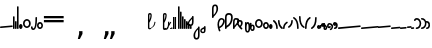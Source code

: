 SplineFontDB: 3.2
FontName: SteMitest01test01
FullName: SteMitest01 test01
FamilyName: SteMitest01
Weight: Light
Copyright: Created by Krzysztof (Stenografow) Smirnow, with FontForge 2.0 (https://www.stenografia.pl)
Version: 002.000
ItalicAngle: 0
UnderlinePosition: -298
UnderlineWidth: 148
Ascent: 2000
Descent: 1000
InvalidEm: 0
sfntRevision: 0x00020000
LayerCount: 2
Layer: 0 0 "Warstwa t+AUIA-a" 1
Layer: 1 0 "Plan pierwszy" 0
HasVMetrics: 1
XUID: [1021 102 369710040 316419]
BaseHoriz: 0
StyleMap: 0x0040
FSType: 0
OS2Version: 4
OS2_WeightWidthSlopeOnly: 0
OS2_UseTypoMetrics: 1
CreationTime: 1379607424
ModificationTime: 1709559302
PfmFamily: 17
TTFWeight: 300
TTFWidth: 3
LineGap: 270
VLineGap: 270
Panose: 2 0 5 3 0 0 0 0 0 0
OS2TypoAscent: 2000
OS2TypoAOffset: 0
OS2TypoDescent: -1000
OS2TypoDOffset: 0
OS2TypoLinegap: 270
OS2WinAscent: 3557
OS2WinAOffset: 0
OS2WinDescent: 1092
OS2WinDOffset: 0
HheadAscent: 3557
HheadAOffset: 0
HheadDescent: -1092
HheadDOffset: 0
OS2SubXSize: 1950
OS2SubYSize: 2100
OS2SubXOff: 0
OS2SubYOff: 420
OS2SupXSize: 1950
OS2SupYSize: 2100
OS2SupXOff: 0
OS2SupYOff: 1440
OS2StrikeYSize: 149
OS2StrikeYPos: 776
OS2CapHeight: 3432
OS2XHeight: 1520
OS2FamilyClass: 2560
OS2Vendor: 'KsMi'
OS2CodePages: 00000001.00000000
OS2UnicodeRanges: 00000007.02000000.04000000.00000000
MarkAttachClasses: 1
DEI: 91125
LangName: 1033 "" "" " test01" "FontForge 2.0 : SteMiNormal : 25-7-2023" "" "" "" "" "" "Krzysztof Smirnow (Stenografow)" "" "" "https://www.stenografia.pl" "This Font Software is licensed under the SIL Open Font License, Version 1.1.+AAoA-This license is copied below, and is also available with a FAQ at:+AAoA-http://scripts.sil.org/OFL+AAoACgAK------------------------------------------------------------+AAoA-SIL OPEN FONT LICENSE Version 1.1 - 26 February 2007+AAoA------------------------------------------------------------+AAoACgAA-PREAMBLE+AAoA-The goals of the Open Font License (OFL) are to stimulate worldwide+AAoA-development of collaborative font projects, to support the font creation+AAoA-efforts of academic and linguistic communities, and to provide a free and+AAoA-open framework in which fonts may be shared and improved in partnership+AAoA-with others.+AAoACgAA-The OFL allows the licensed fonts to be used, studied, modified and+AAoA-redistributed freely as long as they are not sold by themselves. The+AAoA-fonts, including any derivative works, can be bundled, embedded, +AAoA-redistributed and/or sold with any software provided that any reserved+AAoA-names are not used by derivative works. The fonts and derivatives,+AAoA-however, cannot be released under any other type of license. The+AAoA-requirement for fonts to remain under this license does not apply+AAoA-to any document created using the fonts or their derivatives.+AAoACgAA-DEFINITIONS+AAoAIgAA-Font Software+ACIA refers to the set of files released by the Copyright+AAoA-Holder(s) under this license and clearly marked as such. This may+AAoA-include source files, build scripts and documentation.+AAoACgAi-Reserved Font Name+ACIA refers to any names specified as such after the+AAoA-copyright statement(s).+AAoACgAi-Original Version+ACIA refers to the collection of Font Software components as+AAoA-distributed by the Copyright Holder(s).+AAoACgAi-Modified Version+ACIA refers to any derivative made by adding to, deleting,+AAoA-or substituting -- in part or in whole -- any of the components of the+AAoA-Original Version, by changing formats or by porting the Font Software to a+AAoA-new environment.+AAoACgAi-Author+ACIA refers to any designer, engineer, programmer, technical+AAoA-writer or other person who contributed to the Font Software.+AAoACgAA-PERMISSION & CONDITIONS+AAoA-Permission is hereby granted, free of charge, to any person obtaining+AAoA-a copy of the Font Software, to use, study, copy, merge, embed, modify,+AAoA-redistribute, and sell modified and unmodified copies of the Font+AAoA-Software, subject to the following conditions:+AAoACgAA-1) Neither the Font Software nor any of its individual components,+AAoA-in Original or Modified Versions, may be sold by itself.+AAoACgAA-2) Original or Modified Versions of the Font Software may be bundled,+AAoA-redistributed and/or sold with any software, provided that each copy+AAoA-contains the above copyright notice and this license. These can be+AAoA-included either as stand-alone text files, human-readable headers or+AAoA-in the appropriate machine-readable metadata fields within text or+AAoA-binary files as long as those fields can be easily viewed by the user.+AAoACgAA-3) No Modified Version of the Font Software may use the Reserved Font+AAoA-Name(s) unless explicit written permission is granted by the corresponding+AAoA-Copyright Holder. This restriction only applies to the primary font name as+AAoA-presented to the users.+AAoACgAA-4) The name(s) of the Copyright Holder(s) or the Author(s) of the Font+AAoA-Software shall not be used to promote, endorse or advertise any+AAoA-Modified Version, except to acknowledge the contribution(s) of the+AAoA-Copyright Holder(s) and the Author(s) or with their explicit written+AAoA-permission.+AAoACgAA-5) The Font Software, modified or unmodified, in part or in whole,+AAoA-must be distributed entirely under this license, and must not be+AAoA-distributed under any other license. The requirement for fonts to+AAoA-remain under this license does not apply to any document created+AAoA-using the Font Software.+AAoACgAA-TERMINATION+AAoA-This license becomes null and void if any of the above conditions are+AAoA-not met.+AAoACgAA-DISCLAIMER+AAoA-THE FONT SOFTWARE IS PROVIDED +ACIA-AS IS+ACIA, WITHOUT WARRANTY OF ANY KIND,+AAoA-EXPRESS OR IMPLIED, INCLUDING BUT NOT LIMITED TO ANY WARRANTIES OF+AAoA-MERCHANTABILITY, FITNESS FOR A PARTICULAR PURPOSE AND NONINFRINGEMENT+AAoA-OF COPYRIGHT, PATENT, TRADEMARK, OR OTHER RIGHT. IN NO EVENT SHALL THE+AAoA-COPYRIGHT HOLDER BE LIABLE FOR ANY CLAIM, DAMAGES OR OTHER LIABILITY,+AAoA-INCLUDING ANY GENERAL, SPECIAL, INDIRECT, INCIDENTAL, OR CONSEQUENTIAL+AAoA-DAMAGES, WHETHER IN AN ACTION OF CONTRACT, TORT OR OTHERWISE, ARISING+AAoA-FROM, OUT OF THE USE OR INABILITY TO USE THE FONT SOFTWARE OR FROM+AAoA-OTHER DEALINGS IN THE FONT SOFTWARE." "http://scripts.sil.org/OFL"
Encoding: Custom
UnicodeInterp: none
NameList: AGL For New Fonts
DisplaySize: -48
AntiAlias: 1
FitToEm: 0
WinInfo: 57320 20 14
BeginPrivate: 7
BlueValues 22 [0 1 292 1709 481 676]
BlueScale 1 0
BlueShift 1 0
StdHW 5 [120]
StdVW 5 [120]
StemSnapH 25 [115 120 126 130 150 170]
StemSnapV 5 [120]
EndPrivate
BeginChars: 65539 97

StartChar: .notdef
Encoding: 65536 -1 0
Width: 1500
GlyphClass: 1
Flags: MW
HStem: 0 150<300 1200 300 1350> 1183 150<300 1200 300 300>
VStem: 150 150<150 150 150 1183> 1200 150<150 1183 1183 1183>
LayerCount: 2
Fore
SplineSet
300 150 m 1
 1200 150 l 1
 1200 1183 l 1
 300 1183 l 1
 300 150 l 1
150 0 m 1
 150 1333 l 1
 1350 1333 l 1
 1350 0 l 1
 150 0 l 1
EndSplineSet
EndChar

StartChar: dolTW.alt
Encoding: 7 7 1
Width: 523
GlyphClass: 2
Flags: MW
HStem: -52.8076 173.882
VStem: -119 120<61 139.998 119.843 139.998 118.792 140> 1.55919 119.441
LayerCount: 2
Fore
SplineSet
80 60 m 1
 60 80 l 1
 60 40 l 1
 40 60 l 1
 80 60 l 1
-39 120 m 1
 -59 140 l 1
 -59 100 l 1
 -79 120 l 1
 -39 120 l 1
-119 120 m 0
 -119 160 -99 179.998046875 -59 179.998046875 c 0
 -19 179.998046875 1 159.998046875 1 119.998046875 c 0
 1 117.586914062 0.9169921875 115.244140625 0.751953125 112.96875 c 2
 0.9990234375 109.998046875 l 1
 -5.33203125 72.6689453125 -7.0263671875 56.947265625 -4.083984375 62.8330078125 c 0
 -1.1416015625 68.71875 0.7392578125 73.6943359375 1.55859375 77.759765625 c 0
 6.1474609375 100.541015625 18.3681640625 113.943359375 38.220703125 117.965820312 c 0
 48.4482421875 120.038085938 57.7275390625 121.07421875 66.0595703125 121.07421875 c 0
 102.686523438 121.07421875 121 101.049804688 121 61 c 0
 120.333007812 -15 80 -52.935546875 0 -52.8076171875 c 0
 -79.3330078125 -52.935546875 -119 4 -119 118 c 0
 -119 118.35546875 -118.999023438 118.708984375 -118.99609375 119.060546875 c 0
 -118.999023438 119.372070312 -119 119.685546875 -119 120 c 0
EndSplineSet
EndChar

StartChar: uni000A
Encoding: 10 10 2
Width: 2934
VWidth: 0
GlyphClass: 2
Flags: W
LayerCount: 2
EndChar

StartChar: space
Encoding: 32 32 3
Width: 1000
VWidth: 0
GlyphClass: 2
Flags: W
LayerCount: 2
EndChar

StartChar: e
Encoding: 101 101 4
Width: 957
GlyphClass: 2
Flags: MW
HStem: 2.6369 193.522
VStem: 0.000167847 957.182
LayerCount: 2
Fore
SplineSet
898.739257812 116.116210938 m 1
 916.919921875 137.783203125 l 1
 877.072265625 134.296875 l 1
 895.252929688 155.963867188 l 1
 898.739257812 116.116210938 l 1
61.935546875 42.9052734375 m 1
 80.1162109375 64.5732421875 l 1
 40.2685546875 61.0869140625 l 1
 58.44921875 82.75390625 l 1
 61.935546875 42.9052734375 l 1
890.770507812 195.724609375 m 2
 894.079101562 196.013671875 897.265625 196.159179688 900.327148438 196.159179688 c 0
 934.752929688 196.159179688 953.56640625 177.862304688 956.767578125 141.26953125 c 0
 957.043945312 138.112304688 957.181640625 135.068359375 957.181640625 132.138671875 c 0
 957.181640625 98.0966796875 938.53125 79.4443359375 901.229492188 76.1806640625 c 2
 65.421875 3.056640625 l 2
 62.2158203125 2.7763671875 59.1279296875 2.6357421875 56.1572265625 2.6357421875 c 0
 22.205078125 2.6357421875 3.6259765625 20.95703125 0.4208984375 57.599609375 c 0
 0.140625 60.8056640625 0 63.8935546875 0 66.8642578125 c 0
 0 100.81640625 18.3212890625 119.395507812 54.962890625 122.6015625 c 2
 890.770507812 195.724609375 l 2
EndSplineSet
EndChar

StartChar: g
Encoding: 103 103 5
Width: 120
GlyphClass: 2
Flags: MW
HStem: 0 960<40 80>
VStem: 0 120<60 899 900 920>
LayerCount: 2
Fore
SplineSet
80 900 m 1
 60 920 l 1
 60 880 l 1
 40 900 l 1
 80 900 l 1
80 60 m 1
 60 80 l 1
 60 40 l 1
 40 60 l 1
 80 60 l 1
60 960 m 0
 100 960 120 940 120 900 c 0
 120 899.83984375 120 899.6796875 119.999023438 899.51953125 c 0
 119.999023438 899.346679688 119.999023438 899.173828125 120 899 c 2
 120 60 l 2
 120 20 100 0 60 0 c 0
 20 0 0 20 0 60 c 2
 0 899 l 2
 -0 899.173828125 0 899.346679688 0.0009765625 899.51953125 c 0
 0.0009765625 899.6796875 0.0009765625 899.83984375 0 900 c 0
 0 940 20 960 60 960 c 0
EndSplineSet
EndChar

StartChar: i
Encoding: 105 105 6
Width: 121
GlyphClass: 2
Flags: MW
HStem: 0 21G<41 81> 480 20G<40 60.0796 61 81>
VStem: 1 120<60 426.284 426.284 426.284>
LayerCount: 2
Fore
SplineSet
80 440 m 1
 60 460 l 1
 60 420 l 1
 40 440 l 1
 80 440 l 1
81 60 m 1
 61 80 l 1
 61 40 l 1
 41 60 l 1
 81 60 l 1
0 440 m 0
 0 480 20 500 60 500 c 0
 60.1591796875 500 60.318359375 500 60.4765625 499.999023438 c 0
 60.650390625 499.999023438 60.8251953125 499.999023438 61 500 c 0
 101 500 121 479.666992188 121 439 c 2
 121 60 l 2
 121 20 101 0 61 0 c 0
 21 0 1 20 1 60 c 2
 1 426.284179688 l 2
 0.3330078125 430.58203125 0 435.154296875 0 440 c 0
EndSplineSet
EndChar

StartChar: k
Encoding: 107 107 7
Width: 120
GlyphClass: 2
Flags: MW
HStem: 0 21G<40 80>
VStem: 0 120<60 1648 1649 1669>
LayerCount: 2
Fore
SplineSet
80 1649 m 1
 60 1669 l 1
 60 1629 l 1
 40 1649 l 1
 80 1649 l 1
80 60 m 1
 60 80 l 1
 60 40 l 1
 40 60 l 1
 80 60 l 1
60 1709 m 0
 100 1709 120 1689 120 1649 c 0
 120 1648.83984375 120 1648.6796875 119.999023438 1648.51953125 c 0
 119.999023438 1648.34667969 119.999023438 1648.17382812 120 1648 c 2
 120 60 l 2
 120 20 100 0 60 0 c 0
 20 0 0 20 0 60 c 2
 0 1648 l 2
 -0 1648.17382812 0 1648.34667969 0.0009765625 1648.51953125 c 0
 0.0009765625 1648.6796875 0.0009765625 1648.83984375 0 1649 c 0
 0 1689 20 1709 60 1709 c 0
EndSplineSet
EndChar

StartChar: l
Encoding: 108 108 8
Width: 266
GlyphClass: 2
Flags: MW
HStem: -0.545731 21G 271.801 20G
VStem: 0 266.4
LayerCount: 2
Fore
SplineSet
179 221 m 1
 159 241 l 1
 159 201 l 1
 139 221 l 1
 179 221 l 1
125 221 m 1
 105 241 l 1
 105 201 l 1
 85 221 l 1
 125 221 l 1
178 69 m 1
 158 89 l 1
 158 49 l 1
 138 69 l 1
 178 69 l 1
128 68 m 1
 108 88 l 1
 108 48 l 1
 88 68 l 1
 128 68 l 1
76.693359375 14.1103515625 m 0
 25.564453125 38.4990234375 0.0009765625 87.9951171875 0.0009765625 162.599609375 c 0
 0.0009765625 197 14.267578125 227.133789062 42.80078125 253.000976562 c 0
 71.333984375 278.868164062 101.466796875 291.801757812 133.200195312 291.801757812 c 0
 164.93359375 291.801757812 195.06640625 278.6015625 223.599609375 252.201171875 c 0
 252.1328125 225.80078125 266.399414062 195.80078125 266.399414062 162.201171875 c 0
 266.399414062 88.5517578125 240.67578125 39.509765625 189.229492188 15.07421875 c 0
 169.954101562 4.6611328125 150.791015625 -0.544921875 131.740234375 -0.544921875 c 0
 113.286132812 -0.544921875 94.9375 4.33984375 76.693359375 14.1103515625 c 0
EndSplineSet
EndChar

StartChar: s
Encoding: 115 115 9
Width: 582
GlyphClass: 2
Flags: MW
HStem: 1.13509 124.361 549 126.55
VStem: 0 123.506 458.082 124.385
LayerCount: 2
Fore
SplineSet
474 147 m 1
 454 167 l 1
 454 127 l 1
 434 147 l 1
 474 147 l 1
80 331 m 1
 60 351 l 1
 60 311 l 1
 40 331 l 1
 80 331 l 1
331 62 m 1
 311 82 l 1
 311 42 l 1
 291 62 l 1
 331 62 l 1
290.633789062 61.4462890625 m 1
 270.633789062 81.4462890625 l 1
 270.633789062 41.4462890625 l 1
 250.633789062 61.4462890625 l 1
 290.633789062 61.4462890625 l 1
542 331 m 1
 522 351 l 1
 522 311 l 1
 502 331 l 1
 542 331 l 1
107 463 m 1
 87 483 l 1
 87 443 l 1
 67 463 l 1
 107 463 l 1
510 200 m 1
 490 220 l 1
 490 180 l 1
 470 200 l 1
 510 200 l 1
145 527 m 1
 125 547 l 1
 125 507 l 1
 105 527 l 1
 145 527 l 1
330 612 m 1
 310 632 l 1
 310 592 l 1
 290 612 l 1
 330 612 l 1
295 612 m 1
 275 632 l 1
 275 592 l 1
 255 612 l 1
 295 612 l 1
165 473 m 0
 137.337890625 424.590820312 123.506835938 377.517578125 123.506835938 331.78125 c 0
 123.506835938 284.420898438 138.337890625 238.494140625 168 194 c 0
 198.446289062 148.331054688 238.913085938 125.49609375 289.401367188 125.49609375 c 0
 289.767578125 125.49609375 290.133789062 125.497070312 290.500976562 125.499023438 c 0
 341.500976562 125.83203125 382.500976562 149.83203125 413.500976562 197.499023438 c 0
 443.22265625 243.200195312 458.083007812 290.280273438 458.083007812 338.739257812 c 0
 458.083007812 340.823242188 458.055664062 342.91015625 458.000976562 344.999023438 c 0
 456.66796875 395.666015625 442.66796875 442.333007812 416.000976562 485 c 0
 389.333984375 527.666992188 348.166992188 549 292.5 549 c 0
 236.833007812 549 194.333007812 523.666992188 165 473 c 0
100.346679688 588.369140625 m 0
 165.26953125 646.489257812 229.34765625 675.55078125 292.576171875 675.55078125 c 0
 355.805664062 675.55078125 418.1875 646.490234375 479.72265625 588.370117188 c 0
 548.220703125 523.830078125 582.469726562 442.169921875 582.469726562 343.388671875 c 0
 582.469726562 235.336914062 553.96875 154.541015625 496.967773438 101.000976562 c 0
 495.21484375 99.361328125 492.896484375 97.279296875 490.012695312 94.75390625 c 0
 487.12890625 92.228515625 483.698242188 89.1875 479.720703125 85.6298828125 c 0
 417.41015625 29.2998046875 354.640625 1.134765625 291.412109375 1.134765625 c 0
 228.182617188 1.134765625 164.494140625 29.2998046875 100.346679688 85.6298828125 c 0
 33.44921875 144.54296875 0 226.333007812 0 331 c 0
 -0 331.102539062 -0 331.205078125 0 331.307617188 c 0
 0 331.538085938 0 331.768554688 0 331.999023438 c 0
 0 437.33203125 27 516.999023438 81 570.999023438 c 0
 83.396484375 573.395507812 86.2275390625 575.99609375 89.494140625 578.80078125 c 0
 92.7607421875 581.60546875 96.3779296875 584.794921875 100.346679688 588.369140625 c 0
EndSplineSet
EndChar

StartChar: u
Encoding: 117 117 10
Width: 454
GlyphClass: 2
Flags: MW
HStem: -164.026 120.026 820 20G<374 414>
VStem: 0 120<25.3335 80 25.3335 80> 334 120<780 800>
LayerCount: 2
Fore
SplineSet
414 780 m 1
 394 800 l 1
 394 760 l 1
 374 780 l 1
 414 780 l 1
80 60 m 1
 60 80 l 1
 60 40 l 1
 40 60 l 1
 80 60 l 1
334 780 m 1
 334 820 354 840 394 840 c 0
 434 840 454 820 454 780 c 0
 453.336914062 150.649414062 358.006835938 -164.026367188 168.010742188 -164.026367188 c 0
 167.009765625 -164.026367188 166.005859375 -164.017578125 165 -164 c 0
 55 -162 0 -87.3330078125 0 60 c 0
 0 100 20 120 60 120 c 0
 100 120 120 100 120 60 c 0
 120 -9.3330078125 136 -44 168 -44 c 0
 278 -44 333 230.666992188 333 780 c 1
 334 780 l 1
EndSplineSet
EndChar

StartChar: z
Encoding: 122 122 11
Width: 449
GlyphClass: 2
Flags: MW
HStem: 0.0488281 127.951 355 126
VStem: 0 115<221.333 245.667 221.333 275.82> 331 118.371
LayerCount: 2
Fore
SplineSet
287.793945312 69.837890625 m 1
 267.793945312 89.837890625 l 1
 267.793945312 49.837890625 l 1
 247.793945312 69.837890625 l 1
 287.793945312 69.837890625 l 1
207 68 m 1
 187 88 l 1
 187 48 l 1
 167 68 l 1
 207 68 l 1
281 414 m 1
 261 434 l 1
 261 394 l 1
 241 414 l 1
 281 414 l 1
200 412 m 1
 180 432 l 1
 180 392 l 1
 160 412 l 1
 200 412 l 1
72 416 m 0
 120 459.333007812 170.666992188 481 224 481 c 0
 277.333007812 481 321 465.333007812 355 434 c 0
 417.396484375 376.497070312 448.853515625 311.497070312 449.37109375 239 c 0
 449.124023438 205.666992188 441.333984375 172 426.000976562 138 c 0
 402.41796875 85.70703125 360.682617188 44.986328125 300.794921875 15.837890625 c 0
 278.932617188 5.279296875 253.158203125 0.0166015625 223.47265625 0.048828125 c 0
 174.032226562 -0.005859375 131.259765625 15.138671875 95.15625 45.482421875 c 0
 31.71875 98.7998046875 0 163.048828125 0 238.229492188 c 0
 0 313.41015625 24 372.666992188 72 416 c 0
146.5 162.5 m 0
 167.5 139.5 194.333007812 128 227 128 c 0
 259.666992188 128 285.166992188 139 303.5 161 c 0
 321.833007812 183 331 205.666992188 331 229 c 0
 331 252.333007812 322 279.166015625 304 309.499023438 c 0
 286 339.83203125 260.666992188 354.999023438 228 354.999023438 c 0
 195.333007812 354.999023438 168.333007812 340.83203125 147 312.499023438 c 0
 125.666992188 284.166015625 115 257.833007812 115 233.5 c 0
 115 209.166992188 125.5 185.5 146.5 162.5 c 0
EndSplineSet
EndChar

StartChar: endash
Encoding: 8211 8211 12
Width: 1646
GlyphClass: 2
Flags: MW
HStem: 420 172<69 1549 69 1549> 698 170<69 1549 69 1549>
LayerCount: 2
Fore
SplineSet
69 868 m 1
 1549 868 l 1
 1549 698 l 1
 69 698 l 1
 69 868 l 1
69 592 m 1
 1549 592 l 1
 1549 420 l 1
 69 420 l 1
 69 592 l 1
EndSplineSet
EndChar

StartChar: quoteright
Encoding: 8217 8217 13
Width: 773
VWidth: 2048
GlyphClass: 2
Flags: MW
HStem: 2167 589<309 365 211 561>
VStem: 309 252<2550 2756 2550 2756>
LayerCount: 2
Fore
SplineSet
309 2756 m 1
 561 2756 l 1
 561 2550 l 1
 365 2167 l 1
 211 2167 l 1
 309 2550 l 1
 309 2756 l 1
EndSplineSet
EndChar

StartChar: quotesinglbase
Encoding: 8218 8218 14
Width: 773
VWidth: 2048
GlyphClass: 2
Flags: MW
HStem: -843 589<309 365 211 561>
VStem: 309 252<-460 -254 -460 -254>
LayerCount: 2
Fore
SplineSet
309 -254 m 1
 561 -254 l 1
 561 -460 l 1
 365 -843 l 1
 211 -843 l 1
 309 -460 l 1
 309 -254 l 1
EndSplineSet
EndChar

StartChar: quotedblright
Encoding: 8221 8221 15
Width: 1233
VWidth: 2048
GlyphClass: 2
Flags: MW
HStem: 2137 589<309 365 211 561 309 670 768 823>
VStem: 309 252<2520 2726 2520 2726> 768 252<2520 2726 2520 2726>
LayerCount: 2
Fore
SplineSet
309 2726 m 1
 561 2726 l 1
 561 2520 l 1
 365 2137 l 1
 211 2137 l 1
 309 2520 l 1
 309 2726 l 1
768 2726 m 1
 1020 2726 l 1
 1020 2520 l 1
 823 2137 l 1
 670 2137 l 1
 768 2520 l 1
 768 2726 l 1
EndSplineSet
EndChar

StartChar: quotedblbase
Encoding: 8222 8222 16
Width: 1233
VWidth: 2048
GlyphClass: 2
Flags: MW
HStem: -833 589<309 365 211 561 309 670 768 823>
VStem: 309 252<-450 -244 -450 -244> 768 252<-450 -244 -450 -244>
LayerCount: 2
Fore
SplineSet
309 -244 m 1
 561 -244 l 1
 561 -450 l 1
 365 -833 l 1
 211 -833 l 1
 309 -450 l 1
 309 -244 l 1
768 -244 m 1
 1020 -244 l 1
 1020 -450 l 1
 823 -833 l 1
 670 -833 l 1
 768 -450 l 1
 768 -244 l 1
EndSplineSet
EndChar

StartChar: uni2029
Encoding: 8233 8233 17
Width: 2904
VWidth: 0
GlyphClass: 2
Flags: W
LayerCount: 2
EndChar

StartChar: poczPUA
Encoding: 57344 57344 18
Width: 1040
GlyphClass: 2
Flags: MW
HStem: -116.369 100.784 -116.369 156.595 467.149 21G 1015.23 108.545
VStem: -601.109 103.711 -412.145 91.8481 -110.973 74.4141 519.891 103.711 708.855 91.8481 906.316 89.9414
LayerCount: 2
Fore
SplineSet
1080.33984375 487.149414062 m 1x7fc0
 1145.08691406 449.794921875 l 1
 965.442382812 155.181640625 l 1
 928.358398438 -16.685546875 858.0078125 -102.619140625 754.390625 -102.619140625 c 0
 753.424804688 -102.619140625 752.456054688 -102.611328125 751.484375 -102.596679688 c 0
 739.861328125 -102.419921875 729.1171875 -101.180664062 719.251953125 -98.8798828125 c 1
 698.580078125 -110.538085938 675.291015625 -116.3671875 649.383789062 -116.3671875 c 0
 648.927734375 -116.369140625 648.47265625 -116.370117188 648.018554688 -116.370117188 c 0
 562.600585938 -116.370117188 519.891601562 -79.796875 519.891601562 -6.650390625 c 2
 519.891601562 487.1484375 l 1
 520.194335938 487.1484375 l 1
 521.649414062 953.408203125 l 1
 521.649414062 953.994140625 l 2
 521.258789062 1067.17773438 567.743164062 1123.76953125 661.102539062 1123.76953125 c 0
 754.170898438 1123.76953125 800.705078125 1066.4375 800.705078125 951.7734375 c 0
 800.705078125 784.587890625 741.670898438 602.645507812 623.602539062 405.946289062 c 1
 623.602539062 22.20703125 l 1
 621.844726562 22.20703125 l 1
 621.844726562 14.443359375 l 2
 621.844726562 -2.7626953125 628.481445312 -12.5751953125 641.754882812 -14.9931640625 c 1
 638.051757812 1.1748046875 636.200195312 19.5810546875 636.200195312 40.224609375 c 1
 726.288085938 40.224609375 l 1
 726.288085938 37.6015625 726.325195312 35.060546875 726.399414062 32.6025390625 c 2
 784.40234375 1.9072265625 l 1
 880.333007812 159.202148438 l 1
 896.985351562 241.14453125 905.646484375 350.850585938 906.317382812 488.321289062 c 1
 996.258789062 488.321289062 l 1
 995.668945312 435.140625 993.689453125 385.548828125 990.3203125 339.546875 c 1
 1080.33984375 487.149414062 l 1x7fc0
623.602539062 600.52734375 m 1
 680.047851562 739.78515625 708.465820312 855.99609375 708.856445312 949.16015625 c 0
 708.856445312 993.203125 693.036132812 1015.22460938 661.395507812 1015.22460938 c 0
 635.809570312 1015.22460938 623.211914062 993.203125 623.602539062 949.16015625 c 0
 624.432617188 891.54296875 624.84765625 833.681640625 624.84765625 775.576171875 c 0
 624.84765625 717.470703125 624.432617188 659.12109375 623.602539062 600.52734375 c 1
-110.971679688 487.1484375 m 1
 -36.5615234375 470.448242188 l 1
 -62.5380859375 319.959960938 -91.5419921875 220.350585938 -123.573242188 171.620117188 c 0
 -176.630859375 91.103515625 -244.772460938 30.3486328125 -327.997070312 -10.6455078125 c 1
 -360.044921875 -81.126953125 -407.918945312 -116.368164062 -471.619140625 -116.368164062 c 0
 -472.075195312 -116.370117188 -472.530273438 -116.37109375 -472.984375 -116.37109375 c 0
 -558.40234375 -116.37109375 -601.111328125 -79.7978515625 -601.111328125 -6.6513671875 c 2
 -601.111328125 487.147460938 l 1
 -600.80859375 487.147460938 l 1
 -599.353515625 953.407226562 l 1
 -599.353515625 953.993164062 l 2
 -599.744140625 1067.17675781 -553.259765625 1123.76855469 -459.900390625 1123.76855469 c 0
 -366.83203125 1123.76855469 -320.297851562 1066.43652344 -320.297851562 951.772460938 c 0
 -320.297851562 784.586914062 -379.33203125 602.64453125 -497.400390625 405.9453125 c 1
 -497.400390625 22.2060546875 l 1
 -499.158203125 22.2060546875 l 1
 -499.158203125 14.4423828125 l 2
 -499.158203125 -5.5771484375 -490.654296875 -15.5869140625 -473.646484375 -15.5869140625 c 0xbfc0
 -456.638671875 -15.5869140625 -442.770507812 -10.9677734375 -432.041992188 -1.728515625 c 1
 -444.517578125 22.2060546875 l 1
 -432.553710938 25.8447265625 -420.952148438 29.751953125 -409.712890625 33.927734375 c 0
 -409.077148438 35.779296875 -408.471679688 37.6826171875 -407.895507812 39.638671875 c 1
 -402.369140625 36.7138671875 l 1
 -234.48046875 101.765625 -137.34765625 251.91015625 -110.971679688 487.1484375 c 1
-497.401367188 600.526367188 m 1
 -440.956054688 739.784179688 -412.538085938 855.995117188 -412.147460938 949.159179688 c 0
 -412.147460938 993.202148438 -427.967773438 1015.22363281 -459.608398438 1015.22363281 c 0
 -485.194335938 1015.22363281 -497.791992188 993.202148438 -497.401367188 949.159179688 c 0
 -496.571289062 891.541992188 -496.15625 833.680664062 -496.15625 775.575195312 c 0
 -496.15625 717.469726562 -496.571289062 659.120117188 -497.401367188 600.526367188 c 1
EndSplineSet
EndChar

StartChar: konVOW
Encoding: 57345 57345 19
Width: 80
GlyphClass: 2
Flags: MW
HStem: 0 80<26.6665 53.3335>
VStem: 0 80<26.6665 53.3335>
LayerCount: 2
Fore
SplineSet
40 80 m 0
 66.6669921875 80 80 66.6669921875 80 40 c 0
 80 13.3330078125 66.6669921875 0 40 0 c 0
 13.3330078125 -0 0 13.3330078125 0 40 c 0
 -0 66.6669921875 13.3330078125 80 40 80 c 0
EndSplineSet
EndChar

StartChar: konCONS
Encoding: 57346 57346 20
Width: 174
GlyphClass: 2
Flags: MW
HStem: 0 120<40 80>
VStem: 0 120<40 80>
LayerCount: 2
Fore
SplineSet
80 60 m 1
 60 80 l 1
 60 40 l 1
 40 60 l 1
 80 60 l 1
0 60 m 0
 0 100 20 120 60 120 c 0
 100 120 120 100 120 60 c 0
 120 20 100 0 60 0 c 0
 20 0 0 20 0 60 c 0
EndSplineSet
EndChar

StartChar: prostaCONS
Encoding: 57347 57347 21
Width: 125
GlyphClass: 2
Flags: MW
HStem: -0.0341797 900.034<0 120.11>
VStem: 0 119.685<-0.0341797 0.331055>
LayerCount: 2
Fore
SplineSet
0.1103515625 900 m 1
 120.110351562 900 l 1
 119.684570312 0.3310546875 l 1
 0 -0.0341796875 l 1
 0.1103515625 900 l 1
EndSplineSet
EndChar

StartChar: prostaVOW
Encoding: 57348 57348 22
Width: 80
GlyphClass: 2
Flags: MW
HStem: 0 900<0 80 0 80>
VStem: 0 80<0 900 0 900>
LayerCount: 2
Fore
SplineSet
0 900 m 1
 80 900 l 1
 80 0 l 1
 0 0 l 1
 0 900 l 1
EndSplineSet
EndChar

StartChar: malaspacja
Encoding: 57349 57349 23
Width: 140
VWidth: 0
GlyphClass: 2
Flags: W
LayerCount: 2
EndChar

StartChar: stemK
Encoding: 57352 57352 24
Width: 120
VWidth: 0
GlyphClass: 2
Flags: MW
HStem: 0 21G<40 80>
VStem: 0 120<60 1648 1649 1669>
LayerCount: 2
Fore
SplineSet
80 60 m 1
 60 80 l 1
 60 40 l 1
 40 60 l 1
 80 60 l 1
80 1649 m 1
 60 1669 l 1
 60 1629 l 1
 40 1649 l 1
 80 1649 l 1
60 1709 m 0
 100 1709 120 1689 120 1649 c 0
 120 1648.83984375 120 1648.6796875 119.999023438 1648.51953125 c 0
 119.999023438 1648.34667969 119.999023438 1648.17382812 120 1648 c 2
 120 60 l 2
 120 20 100 0 60 0 c 0
 20 0 0 20 0 60 c 2
 0 1648 l 2
 -0 1648.17382812 0 1648.34667969 0.0009765625 1648.51953125 c 0
 0.0009765625 1648.6796875 0.0009765625 1648.83984375 0 1649 c 0
 0 1689 20 1709 60 1709 c 0
EndSplineSet
EndChar

StartChar: stemK.krt
Encoding: 57353 57353 25
Width: 120
VWidth: 0
GlyphClass: 2
Flags: MW
HStem: 0 21G<40 80>
VStem: 0 120<60 1235.28 1235.28 1235.28>
LayerCount: 2
Fore
SplineSet
80 60 m 1
 60 80 l 1
 60 40 l 1
 40 60 l 1
 80 60 l 1
79 1249 m 1
 59 1269 l 1
 59 1229 l 1
 39 1249 l 1
 79 1249 l 1
-1 1249 m 0
 -1 1289 19 1309 59 1309 c 0
 59.1591796875 1309 59.318359375 1309 59.4765625 1308.99902344 c 0
 59.650390625 1308.99902344 59.8251953125 1308.99902344 60 1309 c 0
 100 1309 120 1288.66699219 120 1248 c 2
 120 60 l 2
 120 20 100 0 60 0 c 0
 20 0 0 20 0 60 c 2
 -0 1235.28417969 l 2
 -0.6669921875 1239.58203125 -1 1244.15429688 -1 1249 c 0
EndSplineSet
EndChar

StartChar: stemG
Encoding: 57354 57354 26
Width: 120
VWidth: 0
GlyphClass: 2
Flags: MW
HStem: 0 960<40 80>
VStem: 0 120<60 899 900 920>
LayerCount: 2
Fore
SplineSet
80 60 m 1
 60 80 l 1
 60 40 l 1
 40 60 l 1
 80 60 l 1
80 900 m 1
 60 920 l 1
 60 880 l 1
 40 900 l 1
 80 900 l 1
60 960 m 0
 100 960 120 940 120 900 c 0
 120 899.83984375 120 899.6796875 119.999023438 899.51953125 c 0
 119.999023438 899.346679688 119.999023438 899.173828125 120 899 c 2
 120 60 l 2
 120 20 100 0 60 0 c 0
 20 0 0 20 0 60 c 2
 0 899 l 2
 -0 899.173828125 0 899.346679688 0.0009765625 899.51953125 c 0
 0.0009765625 899.6796875 0.0009765625 899.83984375 0 900 c 0
 0 940 20 960 60 960 c 0
EndSplineSet
EndChar

StartChar: stemG.krt
Encoding: 57355 57355 27
Width: 120
VWidth: 0
GlyphClass: 2
Flags: MW
HStem: 0 21G<40 80> 680 20G<39 59.0796 60 80>
VStem: 0 120<60 626.284 626.284 626.284>
LayerCount: 2
Fore
SplineSet
80 60 m 1
 60 80 l 1
 60 40 l 1
 40 60 l 1
 80 60 l 1
79 640 m 1
 59 660 l 1
 59 620 l 1
 39 640 l 1
 79 640 l 1
-1 640 m 0
 -1 680 19 700 59 700 c 0
 59.1591796875 700 59.318359375 700 59.4765625 699.999023438 c 0
 59.650390625 699.999023438 59.8251953125 699.999023438 60 700 c 0
 100 700 120 679.666992188 120 639 c 2
 120 60 l 2
 120 20 100 0 60 0 c 0
 20 0 0 20 0 60 c 2
 -0 626.284179688 l 2
 -0.6669921875 630.58203125 -1 635.154296875 -1 640 c 0
EndSplineSet
EndChar

StartChar: stemI
Encoding: 57356 57356 28
Width: 120
VWidth: 0
GlyphClass: 2
Flags: MW
HStem: 0 21G<40 80> 480 20G<39 59.0796 60 80>
VStem: 0 120<60 426.284 426.284 426.284>
LayerCount: 2
Fore
SplineSet
80 60 m 1
 60 80 l 1
 60 40 l 1
 40 60 l 1
 80 60 l 1
79 440 m 1
 59 460 l 1
 59 420 l 1
 39 440 l 1
 79 440 l 1
-1 440 m 0
 -1 480 19 500 59 500 c 0
 59.1591796875 500 59.318359375 500 59.4765625 499.999023438 c 0
 59.650390625 499.999023438 59.8251953125 499.999023438 60 500 c 0
 100 500 120 479.666992188 120 439 c 2
 120 60 l 2
 120 20 100 0 60 0 c 0
 20 0 0 20 0 60 c 2
 -0 426.284179688 l 2
 -0.6669921875 430.58203125 -1 435.154296875 -1 440 c 0
EndSplineSet
EndChar

StartChar: stemI.krt
Encoding: 57357 57357 29
Width: 121
VWidth: 0
GlyphClass: 2
Flags: MW
HStem: 0 342
VStem: 0 121<39.999 59.999 59.999 62.3325 279.577 280.999>
LayerCount: 2
Fore
SplineSet
80 60 m 1
 60 80 l 1
 60 40 l 1
 40 60 l 1
 80 60 l 1
80 282 m 1
 60 302 l 1
 60 262 l 1
 40 282 l 1
 80 282 l 1
0 282 m 0
 0 322 20 341.999023438 60 341.999023438 c 0
 60.1591796875 341.999023438 60.318359375 341.999023438 60.4765625 341.998046875 c 0
 60.650390625 341.998046875 60.8251953125 341.998046875 61 341.999023438 c 0
 101 341.999023438 121 321.666015625 121 280.999023438 c 2
 121 59.9990234375 l 2
 121 19.9990234375 101 -0.0009765625 61 -0.0009765625 c 0
 60.830078125 -0.0009765625 60.6611328125 -0.0009765625 60.4921875 0 c 0
 60.328125 0 60.1640625 -0 60 -0.0009765625 c 0
 20 -0.0009765625 0 19.9990234375 0 59.9990234375 c 0
 -0 64.666015625 0.3330078125 69.0830078125 1 73.25 c 2
 1 268.284179688 l 2
 0.3330078125 272.58203125 0 277.154296875 0 282 c 0
EndSplineSet
EndChar

StartChar: stemKRT
Encoding: 57358 57358 30
Width: 120
VWidth: 0
GlyphClass: 2
Flags: MW
HStem: 0 240
VStem: -1 121<39.999 59.999 59.999 62.3325 177.577 178.999 39.999 200>
LayerCount: 2
Fore
SplineSet
79 180 m 1
 59 200 l 1
 59 160 l 1
 39 180 l 1
 79 180 l 1
79 60 m 1
 59 80 l 1
 59 40 l 1
 39 60 l 1
 79 60 l 1
-1 180 m 0
 -1 220 19 239.999023438 59 239.999023438 c 0
 59.1591796875 239.999023438 59.318359375 239.999023438 59.4765625 239.998046875 c 0
 59.650390625 239.998046875 59.8251953125 239.998046875 60 239.999023438 c 0
 100 239.999023438 120 219.666015625 120 178.999023438 c 2
 120 59.9990234375 l 2
 120 19.9990234375 100 -0.0009765625 60 -0.0009765625 c 0
 59.830078125 -0.0009765625 59.6611328125 -0.0009765625 59.4921875 0 c 0
 59.328125 0 59.1640625 -0 59 -0.0009765625 c 0
 19 -0.0009765625 -1 19.9990234375 -1 59.9990234375 c 0
 -1 64.666015625 -0.6669921875 69.0830078125 0 73.25 c 2
 -0 166.284179688 l 2
 -0.6669921875 170.58203125 -1 175.154296875 -1 180 c 0
EndSplineSet
EndChar

StartChar: uniD00F
Encoding: 57359 53263 31
Width: 0
VWidth: 0
GlyphClass: 2
Flags: WO
LayerCount: 2
EndChar

StartChar: dolCZbrzh
Encoding: 57360 57360 32
Width: 468
VWidth: 3070
GlyphClass: 2
Flags: MW
HStem: 146 120.499
VStem: -345.03 130.262 -0.224609 120<473 476.999 476.999 677 677 677 816.999 822.205>
LayerCount: 2
Fore
SplineSet
39.775390625 761 m 1
 59.775390625 741 l 1
 59.775390625 781 l 1
 79.775390625 761 l 1
 39.775390625 761 l 1
39.775390625 840 m 1
 59.775390625 820 l 1
 59.775390625 860 l 1
 79.775390625 840 l 1
 39.775390625 840 l 1
-0.224609375 677 m 1
 -56.8916015625 625.666992188 -105.891601562 569.333007812 -147.224609375 508 c 0
 -192.25390625 439.893554688 -214.768554688 386.192382812 -214.768554688 346.896484375 c 0
 -214.768554688 293.298828125 -172.8828125 266.5 -89.1123046875 266.5 c 0
 -88.8125 266.5 -88.51171875 266.5 -88.2109375 266.500976562 c 0
 -29.5537109375 266.833984375 -0.224609375 335.666992188 -0.224609375 473 c 2
 -0.224609375 677 l 1
-0.224609375 816.999023438 m 1
 -0.224609375 827.41015625 -0.2265625 834.075195312 -0.2314453125 836.994140625 c 0
 -0.236328125 839.913085938 -0.2314453125 842.248046875 -0.2158203125 843.999023438 c 0
 -0.2216796875 881.33203125 19.775390625 899.999023438 59.775390625 899.999023438 c 0
 99.775390625 899.999023438 119.775390625 881.33203125 119.775390625 843.999023438 c 2
 119.775390625 476.999023438 l 2
 119.775390625 256.330078125 50.857421875 145.99609375 -86.9775390625 145.99609375 c 0
 -87.392578125 145.99609375 -87.80859375 145.997070312 -88.224609375 145.999023438 c 0
 -259.428710938 146.397460938 -345.030273438 196.73046875 -345.030273438 296.997070312 c 0
 -345.030273438 364.619140625 -306.094726562 454.953125 -228.224609375 567.999023438 c 0
 -163.557617188 659.999023438 -87.5576171875 742.999023438 -0.224609375 816.999023438 c 1
EndSplineSet
EndChar

StartChar: dolSZ.brzh
Encoding: 57361 57361 33
Width: 481
VWidth: 3070
GlyphClass: 2
Flags: MW
HStem: -862 119<-146.658 -75.9912 -146.658 -36.3247>
VStem: -338.996 127.004 0.00878906 120<-537 -103 -103 -103 37 64>
LayerCount: 2
Fore
SplineSet
40.0087890625 61 m 1
 60.0087890625 41 l 1
 60.0087890625 81 l 1
 80.0087890625 61 l 1
 40.0087890625 61 l 1
40.0087890625 -19 m 1
 60.0087890625 -39 l 1
 60.0087890625 1 l 1
 80.0087890625 -19 l 1
 40.0087890625 -19 l 1
0.0087890625 -103 m 1
 -141.32421875 -227 -211.991210938 -371.666992188 -211.991210938 -537 c 0
 -211.991210938 -674.333007812 -179.32421875 -743 -113.991210938 -743 c 0
 -37.9912109375 -743 0.0087890625 -674.333007812 0.0087890625 -537 c 2
 0.0087890625 -103 l 1
0.0087890625 37 m 1
 0.0087890625 64 l 2
 0.0087890625 102 20.0087890625 121 60.0087890625 121 c 0
 100.008789062 121 120.008789062 102 120.008789062 64 c 2
 120.008789062 -537 l 2
 120.008789062 -753.666992188 41.841796875 -862 -114.491210938 -862 c 0
 -264.161132812 -862 -338.99609375 -754.951171875 -338.99609375 -540.854492188 c 0
 -338.99609375 -365.573242188 -225.994140625 -172.955078125 0.0087890625 37 c 1
EndSplineSet
EndChar

StartChar: dolDRZ.brzh
Encoding: 57362 57362 34
Width: 581
VWidth: 3070
GlyphClass: 2
Flags: MW
HStem: -102.569 141.845
VStem: -280.443 107.331 0.40625 119.594
LayerCount: 2
Fore
SplineSet
80 60 m 1
 60 80 l 1
 60 40 l 1
 40 60 l 1
 80 60 l 1
80 -8 m 1
 60 12 l 1
 60 -28 l 1
 40 -8 l 1
 80 -8 l 1
-173.112304688 -225.133789062 m 0
 -173.112304688 -271.399414062 -142.041015625 -301.381835938 -79.8984375 -315.0859375 c 0
 -49.4296875 -321.8046875 -28.49609375 -316.303710938 -17.09765625 -298.58203125 c 0
 -5.69921875 -280.860351562 0.1357421875 -252.934570312 0.40625 -214.8046875 c 2
 0.40625 -102.569335938 l 1
 -110.453125 -135.620117188 l 1
 -152.225585938 -162.244140625 -173.112304688 -192.08203125 -173.112304688 -225.133789062 c 0
0 60.001953125 m 0
 0 100.001953125 20.0009765625 120 60.0009765625 120 c 0
 100.000976562 120 120.000976562 100 120.000976562 60 c 2
 120.000976562 -98 l 2
 120.000976562 -211.853515625 111.122070312 -287.7421875 93.3642578125 -325.666015625 c 0
 65.1220703125 -387.22265625 6.134765625 -417.978515625 -83.5966796875 -417.932617188 c 0
 -143.865234375 -417.978515625 -191.455078125 -399.397460938 -226.3671875 -362.188476562 c 0
 -261.279296875 -324.979492188 -279.279296875 -280.979492188 -280.3671875 -230.188476562 c 0
 -280.416992188 -227.841796875 -280.442382812 -225.522460938 -280.442382812 -223.229492188 c 0
 -280.442382812 -175.89453125 -269.7265625 -140.020507812 -248.295898438 -115.608398438 c 0
 -225.827148438 -90.013671875 -193.420898438 -63.0595703125 -151.077148438 -34.7451171875 c 0
 -136.161132812 -27.4169921875 -113.5859375 -16.2939453125 -83.3515625 -1.3759765625 c 0
 -53.1171875 13.5419921875 -25.1982421875 27.0927734375 0.40625 39.2763671875 c 1
 0.40625 51.0693359375 l 2
 0.1357421875 53.935546875 0 56.9130859375 0 60.001953125 c 0
EndSplineSet
EndChar

StartChar: gorP.brzh
Encoding: 57372 57372 35
Width: 461
VWidth: 3070
GlyphClass: 2
Flags: MW
HStem: 779 21G<40 80> 1643 119<196 266.667>
VStem: 0 120 332 127.004
LayerCount: 2
Fore
SplineSet
80 919 m 1
 60 939 l 1
 60 899 l 1
 40 919 l 1
 80 919 l 1
80 839 m 1
 60 859 l 1
 60 819 l 1
 40 839 l 1
 80 839 l 1
120 1003 m 1
 261.333007812 1127 332 1271.66699219 332 1437 c 0
 332 1574.33300781 299.333007812 1643 234 1643 c 0
 158 1643 120 1574.33300781 120 1437 c 2
 120 1003 l 1
60 779 m 0
 20 779 -0.0009765625 798 -0.0009765625 836 c 2
 -0.0009765625 1437 l 2
 -0.0009765625 1653.66699219 78.166015625 1762 234.499023438 1762 c 0
 384.168945312 1762 459.00390625 1654.95117188 459.00390625 1440.85449219 c 0
 459.00390625 1265.57324219 346.002929688 1072.95507812 120 863 c 1
 120 836 l 2
 120 798 100 779 60 779 c 0
EndSplineSet
EndChar

StartChar: gorST.brzh
Encoding: 57374 57374 36
Width: 528
VWidth: 3070
GlyphClass: 2
Flags: MW
HStem: 661.175 115.255
VStem: -40.9876 119.449 58.4873 124.548 383.084 130.016
LayerCount: 2
Fore
SplineSet
70.3779296875 52.3193359375 m 1x90
 63.0576171875 79.6396484375 l 1
 43.0576171875 44.9990234375 l 1
 35.7373046875 72.3193359375 l 1
 70.3779296875 52.3193359375 l 1x90
136.806640625 -175.741210938 m 1
 131.89453125 -147.88671875 l 1
 108.952148438 -180.65234375 l 1
 104.040039062 -152.797851562 l 1
 136.806640625 -175.741210938 l 1
99.07421875 124.665039062 m 1
 222.575195312 184.61328125 305.6015625 275.294921875 348.15625 396.712890625 c 0
 371.44140625 463.149414062 383.083984375 515.701171875 383.083984375 554.369140625 c 0
 383.083984375 586.370117188 375.110351562 608.861328125 359.163085938 621.84375 c 0
 326.793945312 648.063476562 295.953125 661.173828125 266.639648438 661.173828125 c 0
 220.01171875 661.173828125 177.249023438 628.002929688 138.3515625 561.661132812 c 0
 98.4248046875 493.563476562 78.4609375 410.5234375 78.4609375 312.541992188 c 0xd0
 78.4609375 255.059570312 85.33203125 192.43359375 99.07421875 124.665039062 c 1
179.491210938 -140.931640625 m 0
 181.853515625 -149.059570312 183.030273438 -156.767578125 183.030273438 -164.052734375 c 0
 183.030273438 -189.323242188 168.8203125 -209.5234375 140.399414062 -224.653320312 c 0
 133.572265625 -226.390625 127.05859375 -227.258789062 120.859375 -227.258789062 c 0
 94.3193359375 -227.258789062 73.52734375 -211.33984375 58.4833984375 -179.501953125 c 0xb0
 -7.8330078125 -12.228515625 -40.9912109375 141.84765625 -40.9912109375 282.7265625 c 0
 -40.9912109375 406.912109375 -15.2255859375 520.842773438 36.3056640625 624.518554688 c 1
 101.577148438 725.791015625 176.005859375 776.426757812 259.590820312 776.426757812 c 0
 309.19921875 776.426757812 362.033203125 758.58984375 418.092773438 722.916992188 c 0
 481.4296875 682.583007812 513.09765625 623.62890625 513.09765625 546.0546875 c 0
 513.09765625 486.95703125 494.71875 417.053710938 457.9609375 336.34375 c 0
 388.202148438 183.171875 275.547851562 71.056640625 119.998046875 -0.001953125 c 1
 148.881835938 -70.943359375 168.712890625 -117.919921875 179.491210938 -140.931640625 c 0
EndSplineSet
EndChar

StartChar: gorPS.brzh
Encoding: 57375 57375 37
Width: 600
VWidth: 3070
GlyphClass: 2
Flags: MW
HStem: 0 21G<40 80> 988 133
VStem: 0 120<55 82 36.6665 806> 456.006 127.996
LayerCount: 2
Fore
SplineSet
80 140 m 1
 60 160 l 1
 60 120 l 1
 40 140 l 1
 80 140 l 1
80 60 m 1
 60 80 l 1
 60 40 l 1
 40 60 l 1
 80 60 l 1
120 225 m 1
 344.00390625 347.0625 456.005859375 541.44921875 456.005859375 808.161132812 c 0
 456.005859375 928.0546875 400.670898438 988.000976562 290 988.000976562 c 0
 178.666992188 988.000976562 123 927.333984375 123 806.000976562 c 0
 122.333007812 591.333984375 121.333007812 397.666992188 120 225 c 1
120 82 m 1
 120 55 l 2
 120 18.3330078125 100 0 60 0 c 0
 20 -0 0 18.3330078125 0 55 c 2
 0 806 l 2
 0 1016 97.1669921875 1121 291.5 1121 c 0
 486.500976562 1121 584.001953125 1015.62988281 584.001953125 804.889648438 c 0
 584.001953125 477.962890625 429.334960938 237 120 82 c 1
EndSplineSet
EndChar

StartChar: gorBbrzh
Encoding: 57376 57376 38
Width: 468
VWidth: 3070
GlyphClass: 2
Flags: MW
HStem: 0 21G 633.5 120.503
VStem: 0 120<77.7954 83.001 223 423.001 423.001 427> 334.544 130.262
LayerCount: 2
Fore
SplineSet
80 60 m 1
 60 80 l 1
 60 40 l 1
 40 60 l 1
 80 60 l 1
80 139 m 1
 60 159 l 1
 60 119 l 1
 40 139 l 1
 80 139 l 1
120 223 m 1
 176.666992188 274.333007812 225.666992188 330.666992188 267 392 c 0
 312.029296875 460.106445312 334.543945312 513.807617188 334.543945312 553.103515625 c 0
 334.543945312 606.701171875 292.658203125 633.5 208.887695312 633.5 c 0
 208.587890625 633.5 208.287109375 633.5 207.986328125 633.499023438 c 0
 149.329101562 633.166015625 120 564.333007812 120 427 c 2
 120 223 l 1
120 83.0009765625 m 1
 120 72.58984375 120.001953125 65.9248046875 120.006835938 63.005859375 c 0
 120.01171875 60.0869140625 120.006835938 57.751953125 119.991210938 56.0009765625 c 0
 119.997070312 18.66796875 100 0.0009765625 60 0.0009765625 c 0
 20 0.0009765625 0 18.66796875 0 56.0009765625 c 2
 0 423.000976562 l 2
 0 643.669921875 68.91796875 754.00390625 206.752929688 754.00390625 c 0
 207.16796875 754.00390625 207.583984375 754.002929688 208 754.000976562 c 0
 379.204101562 753.602539062 464.805664062 703.26953125 464.805664062 603.002929688 c 0
 464.805664062 535.380859375 425.870117188 445.046875 348 332.000976562 c 0
 283.333007812 240.000976562 207.333007812 157.000976562 120 83.0009765625 c 1
EndSplineSet
EndChar

StartChar: gorZD.brzhd
Encoding: 57377 57377 39
Width: 430
GlyphClass: 2
Flags: MW
HStem: 453 117<34 93.3374>
VStem: -149 120<307 380 307 420.667> 149.013 131.987
LayerCount: 2
Fore
SplineSet
212 -79 m 1
 192 -59 l 1
 192 -99 l 1
 172 -79 l 1
 212 -79 l 1
80 60 m 1
 60 80 l 1
 60 40 l 1
 40 60 l 1
 80 60 l 1
73 141 m 1
 123.674804688 191.017578125 149.012695312 254.677734375 149.012695312 331.981445312 c 0
 149.012695312 412.66015625 121.174804688 453 65.5 453 c 0
 2.5 453 -29 416.5 -29 343.5 c 0
 -29 270.5 5 203 73 141 c 1
250.0859375 -61.06640625 m 0
 259.606445312 -90.603515625 249.266601562 -115.922851562 219.068359375 -137.024414062 c 0
 207.985351562 -144.768554688 194.967773438 -146.034179688 180.015625 -140.821289062 c 0
 165.063476562 -135.608398438 156.115234375 -131.625 153.170898438 -128.870117188 c 0
 150.2265625 -126.115234375 146.032226562 -122.80078125 140.587890625 -118.92578125 c 0
 121.787109375 -105.545898438 96.560546875 -80.1083984375 64.908203125 -42.61328125 c 0
 33.255859375 -5.1181640625 16.5712890625 14.435546875 14.8544921875 16.0478515625 c 0
 13.1376953125 17.66015625 11.13671875 20.318359375 8.8515625 24.0234375 c 0
 -96.3828125 151.205078125 -149 258.530273438 -149 346 c 0
 -149 495.333007812 -77.3330078125 570 66 570 c 0
 209.333007812 570 281 493.333007812 281 340 c 0
 281 260.666992188 237.666992188 166.666992188 151 58 c 1
 165.666992188 31.3330078125 181.71875 10.740234375 199.155273438 -3.77734375 c 0
 221.545898438 -22.419921875 235.028320312 -34.0283203125 239.603515625 -38.603515625 c 0
 244.178710938 -43.1787109375 247.672851562 -50.666015625 250.0859375 -61.06640625 c 0
EndSplineSet
EndChar

StartChar: dolDv.brzhd
Encoding: 57378 57378 40
Width: 394
GlyphClass: 2
Flags: MW
HStem: -339 120 310 132
VStem: -0.75 119.086 265.5 126.501
LayerCount: 2
Fore
SplineSet
80 383 m 1
 60 403 l 1
 60 363 l 1
 40 383 l 1
 80 383 l 1
80 60 m 1
 60 80 l 1
 60 40 l 1
 40 60 l 1
 80 60 l 1
120 60 m 2
 118.5 -17 l 2
 118.5 -151.666992188 144.666992188 -219 197 -219 c 0
 242.666992188 -219 265.5 -130.833007812 265.5 45.5 c 0
 265.5 221.833007812 242.75390625 310 197.26171875 310 c 0
 151.76953125 310 125.982421875 228.104492188 119.901367188 64.314453125 c 0
 119.966796875 62.9013671875 120 61.462890625 120 60 c 2
60 443 m 0
 100 443 119.998046875 422.999023438 119.998046875 382.999023438 c 0
 119.998046875 376.747070312 119.443359375 370.951171875 118.333984375 365.611328125 c 2
 118.01953125 326.666015625 l 1
 118.9375 403.5546875 145.430664062 441.999023438 197.499023438 441.999023438 c 0
 327.166992188 441.999023438 392.000976562 312.497070312 392.000976562 53.494140625 c 0
 392.000976562 -208.168945312 326.333984375 -339.000976562 195 -339.000976562 c 0
 64 -339.000976562 -1.6669921875 -232.000976562 -2 -18.0009765625 c 0
 -1.6669921875 151.33203125 -1.5 257.647460938 -1.5 300.944335938 c 0
 -1.5 344.241210938 -1.25 368.345703125 -0.75 373.258789062 c 0
 -0.25 378.171875 0 381.418945312 0 383 c 0
 0 423 20 443 60 443 c 0
EndSplineSet
EndChar

StartChar: dolMv.brzhd
Encoding: 57379 57379 41
Width: 359
GlyphClass: 2
Flags: MW
HStem: -227 120 141.616 109.143
VStem: -4 120<200.999 316.859 316.859 316.859> 240 115<-24.2593 58.6128>
LayerCount: 2
Fore
SplineSet
80 60 m 1
 60 80 l 1
 60 40 l 1
 40 60 l 1
 80 60 l 1
75.46875 327.01953125 m 1
 55.46875 347.01953125 l 1
 55.46875 307.01953125 l 1
 35.46875 327.01953125 l 1
 75.46875 327.01953125 l 1
55.46875 387.01953125 m 0
 95.46875 387.01953125 115.46875 367.01171875 115.46875 326.999023438 c 1
 116 326.999023438 l 1
 116 200.999023438 l 1
 116 234.33203125 136.666992188 250.91796875 178 250.756835938 c 0
 296 250.91796875 355 171.33203125 355 11.9990234375 c 0
 355 -147.333984375 295.166992188 -227.000976562 175.5 -227.000976562 c 0
 55.8330078125 -227.000976562 -4 -105.333984375 -4 137.999023438 c 2
 -4 316.859375 l 2
 -4.3544921875 320.100585938 -4.53125 323.487304688 -4.53125 327.01953125 c 0
 -4.53125 367.01953125 15.46875 387.01953125 55.46875 387.01953125 c 0
116 -35.0009765625 m 0
 116 -83.0009765625 136.666992188 -107.000976562 178 -107.000976562 c 0
 219.333007812 -107.000976562 240 -65.6298828125 240 17.111328125 c 0
 240 100.114257812 219.245117188 141.615234375 177.735351562 141.615234375 c 0
 137.243164062 141.615234375 116.665039062 82.7431640625 116 -35.0009765625 c 0
EndSplineSet
EndChar

StartChar: luUs
Encoding: 57439 57439 42
Width: 0
VWidth: 0
GlyphClass: 2
Flags: W
LayerCount: 2
EndChar

StartChar: koloS
Encoding: 57440 57440 43
Width: 583
VWidth: 0
GlyphClass: 2
Flags: MW
HStem: 1.13509 124.361 549 126.55
VStem: 0 123.506 458.082 124.385
LayerCount: 2
Fore
SplineSet
295 612 m 1
 275 632 l 1
 275 592 l 1
 255 612 l 1
 295 612 l 1
330 612 m 1
 310 632 l 1
 310 592 l 1
 290 612 l 1
 330 612 l 1
145 527 m 1
 125 547 l 1
 125 507 l 1
 105 527 l 1
 145 527 l 1
510 200 m 1
 490 220 l 1
 490 180 l 1
 470 200 l 1
 510 200 l 1
107 463 m 1
 87 483 l 1
 87 443 l 1
 67 463 l 1
 107 463 l 1
542 331 m 1
 522 351 l 1
 522 311 l 1
 502 331 l 1
 542 331 l 1
290.633789062 61.4462890625 m 1
 270.633789062 81.4462890625 l 1
 270.633789062 41.4462890625 l 1
 250.633789062 61.4462890625 l 1
 290.633789062 61.4462890625 l 1
331 62 m 1
 311 82 l 1
 311 42 l 1
 291 62 l 1
 331 62 l 1
80 331 m 1
 60 351 l 1
 60 311 l 1
 40 331 l 1
 80 331 l 1
474 147 m 1
 454 167 l 1
 454 127 l 1
 434 147 l 1
 474 147 l 1
165 473 m 0
 137.337890625 424.590820312 123.506835938 377.517578125 123.506835938 331.78125 c 0
 123.506835938 284.420898438 138.337890625 238.494140625 168 194 c 0
 198.446289062 148.331054688 238.913085938 125.49609375 289.401367188 125.49609375 c 0
 289.767578125 125.49609375 290.133789062 125.497070312 290.500976562 125.499023438 c 0
 341.500976562 125.83203125 382.500976562 149.83203125 413.500976562 197.499023438 c 0
 443.22265625 243.200195312 458.083007812 290.280273438 458.083007812 338.739257812 c 0
 458.083007812 340.823242188 458.055664062 342.91015625 458.000976562 344.999023438 c 0
 456.66796875 395.666015625 442.66796875 442.333007812 416.000976562 485 c 0
 389.333984375 527.666992188 348.166992188 549 292.5 549 c 0
 236.833007812 549 194.333007812 523.666992188 165 473 c 0
100.346679688 588.369140625 m 0
 165.26953125 646.489257812 229.34765625 675.55078125 292.576171875 675.55078125 c 0
 355.805664062 675.55078125 418.1875 646.490234375 479.72265625 588.370117188 c 0
 548.220703125 523.830078125 582.469726562 442.169921875 582.469726562 343.388671875 c 0
 582.469726562 235.336914062 553.96875 154.541015625 496.967773438 101.000976562 c 0
 495.21484375 99.361328125 492.896484375 97.279296875 490.012695312 94.75390625 c 0
 487.12890625 92.228515625 483.698242188 89.1875 479.720703125 85.6298828125 c 0
 417.41015625 29.2998046875 354.640625 1.134765625 291.412109375 1.134765625 c 0
 228.182617188 1.134765625 164.494140625 29.2998046875 100.346679688 85.6298828125 c 0
 33.44921875 144.54296875 0 226.333007812 0 331 c 0
 -0 331.102539062 -0 331.205078125 0 331.307617188 c 0
 0 331.538085938 0 331.768554688 0 331.999023438 c 0
 0 437.33203125 27 516.999023438 81 570.999023438 c 0
 83.396484375 573.395507812 86.2275390625 575.99609375 89.494140625 578.80078125 c 0
 92.7607421875 581.60546875 96.3779296875 584.794921875 100.346679688 588.369140625 c 0
EndSplineSet
EndChar

StartChar: koloZ
Encoding: 57441 57441 44
Width: 449
VWidth: 300
GlyphClass: 2
Flags: MW
HStem: 0.0488281 127.951 355 126
VStem: 0 115<221.333 245.667 221.333 275.82> 331 118.371
LayerCount: 2
Fore
SplineSet
200 412 m 1
 180 432 l 1
 180 392 l 1
 160 412 l 1
 200 412 l 1
281 414 m 1
 261 434 l 1
 261 394 l 1
 241 414 l 1
 281 414 l 1
207 68 m 1
 187 88 l 1
 187 48 l 1
 167 68 l 1
 207 68 l 1
287.793945312 69.837890625 m 1
 267.793945312 89.837890625 l 1
 267.793945312 49.837890625 l 1
 247.793945312 69.837890625 l 1
 287.793945312 69.837890625 l 1
72 416 m 0
 120 459.333007812 170.666992188 481 224 481 c 0
 277.333007812 481 321 465.333007812 355 434 c 0
 417.396484375 376.497070312 448.853515625 311.497070312 449.37109375 239 c 0
 449.124023438 205.666992188 441.333984375 172 426.000976562 138 c 0
 402.41796875 85.70703125 360.682617188 44.986328125 300.794921875 15.837890625 c 0
 278.932617188 5.279296875 253.158203125 0.0166015625 223.47265625 0.048828125 c 0
 174.032226562 -0.005859375 131.259765625 15.138671875 95.15625 45.482421875 c 0
 31.71875 98.7998046875 0 163.048828125 0 238.229492188 c 0
 0 313.41015625 24 372.666992188 72 416 c 0
146.5 162.5 m 0
 167.5 139.5 194.333007812 128 227 128 c 0
 259.666992188 128 285.166992188 139 303.5 161 c 0
 321.833007812 183 331 205.666992188 331 229 c 0
 331 252.333007812 322 279.166015625 304 309.499023438 c 0
 286 339.83203125 260.666992188 354.999023438 228 354.999023438 c 0
 195.333007812 354.999023438 168.333007812 340.83203125 147 312.499023438 c 0
 125.666992188 284.166015625 115 257.833007812 115 233.5 c 0
 115 209.166992188 125.5 185.5 146.5 162.5 c 0
EndSplineSet
EndChar

StartChar: koloL
Encoding: 57442 57442 45
Width: 266
GlyphClass: 2
Flags: MW
HStem: -0.545731 21G 271.801 20G
VStem: 0 266.4
LayerCount: 2
Fore
SplineSet
128 68 m 1
 108 88 l 1
 108 48 l 1
 88 68 l 1
 128 68 l 1
178 69 m 1
 158 89 l 1
 158 49 l 1
 138 69 l 1
 178 69 l 1
125 221 m 1
 105 241 l 1
 105 201 l 1
 85 221 l 1
 125 221 l 1
179 221 m 1
 159 241 l 1
 159 201 l 1
 139 221 l 1
 179 221 l 1
76.693359375 14.1103515625 m 0
 25.564453125 38.4990234375 0.0009765625 87.9951171875 0.0009765625 162.599609375 c 0
 0.0009765625 197 14.267578125 227.133789062 42.80078125 253.000976562 c 0
 71.333984375 278.868164062 101.466796875 291.801757812 133.200195312 291.801757812 c 0
 164.93359375 291.801757812 195.06640625 278.6015625 223.599609375 252.201171875 c 0
 252.1328125 225.80078125 266.399414062 195.80078125 266.399414062 162.201171875 c 0
 266.399414062 88.5517578125 240.67578125 39.509765625 189.229492188 15.07421875 c 0
 169.954101562 4.6611328125 150.791015625 -0.544921875 131.740234375 -0.544921875 c 0
 113.286132812 -0.544921875 94.9375 4.33984375 76.693359375 14.1103515625 c 0
EndSplineSet
EndChar

StartChar: luD1
Encoding: 57445 57445 46
Width: 360
VWidth: 0
GlyphClass: 2
Flags: MW
HStem: 0 21G<280 320> 566 20G
VStem: 240 120<40.0039 151.67>
LayerCount: 2
Fore
SplineSet
80 526 m 1
 60 546 l 1
 60 506 l 1
 40 526 l 1
 80 526 l 1
320 60 m 1
 300 80 l 1
 300 40 l 1
 280 60 l 1
 320 60 l 1
300 0 m 0
 260 0 240 20.00390625 240 60.00390625 c 0
 240 243.336914062 169.333007812 380.669921875 28 472.002929688 c 1
 28.201171875 472.350585938 l 1
 9.400390625 481.5703125 0 499.454101562 0 526.001953125 c 0
 0 566.001953125 20 586.001953125 60 586.001953125 c 0
 71.654296875 586.001953125 81.7490234375 583.922851562 90.28515625 579.764648438 c 1
 91 581.000976562 l 1
 270.333007812 462.333984375 360 288.666992188 360 60 c 0
 360 20 340 0 300 0 c 0
EndSplineSet
EndChar

StartChar: luD2
Encoding: 57446 57446 47
Width: 360
VWidth: 0
GlyphClass: 2
Flags: MW
HStem: 0 21G 566 20G<40 80>
VStem: 0 120<434.33 545.996 434.33 546>
LayerCount: 2
Fore
SplineSet
40 526 m 1
 60 506 l 1
 60 546 l 1
 80 526 l 1
 40 526 l 1
280 60 m 1
 300 40 l 1
 300 80 l 1
 320 60 l 1
 280 60 l 1
60 586 m 0
 100 586 120 565.99609375 120 525.99609375 c 0
 120 342.663085938 190.666992188 205.330078125 332 113.997070312 c 1
 331.798828125 113.649414062 l 1
 350.599609375 104.4296875 360 86.5458984375 360 59.998046875 c 0
 360 19.998046875 340 -0.001953125 300 -0.001953125 c 0
 288.345703125 -0.001953125 278.250976562 2.0771484375 269.71484375 6.2353515625 c 1
 269 4.9990234375 l 1
 89.6669921875 123.666015625 0 297.333007812 0 526 c 0
 0 566 20 586 60 586 c 0
EndSplineSet
EndChar

StartChar: luD3
Encoding: 57447 57447 48
Width: 360
GlyphClass: 2
Flags: MW
HStem: 0 21G<40 80> 561 21G
VStem: 0 120<40 151.625 40 174.333>
LayerCount: 2
Fore
SplineSet
80 60 m 1
 60 80 l 1
 60 40 l 1
 40 60 l 1
 80 60 l 1
321 526 m 1
 301 546 l 1
 301 506 l 1
 281 526 l 1
 321 526 l 1
60 0 m 0
 20 0 0 19.9990234375 0 59.9990234375 c 0
 0 288.666015625 89.6669921875 462.333007812 269 581 c 1
 269.938476562 579.376953125 l 1
 278.63671875 583.791992188 288.990234375 586 301 586 c 0
 341 586 361 566 361 526 c 0
 361 498.94140625 351.268554688 480.899414062 331.805664062 471.874023438 c 0
 190.6015625 380.540039062 120 243.249023438 120 60 c 0
 120 20 100 0 60 0 c 0
EndSplineSet
EndChar

StartChar: luD4
Encoding: 57448 57448 49
Width: 360
GlyphClass: 2
Flags: MW
HStem: 5 581<92 321>
VStem: 241 120<434.375 546>
LayerCount: 2
Fore
SplineSet
40 60 m 1
 60 40 l 1
 60 80 l 1
 80 60 l 1
 40 60 l 1
281 526 m 1
 301 506 l 1
 301 546 l 1
 321 526 l 1
 281 526 l 1
301 586 m 0
 341 586 361 566.000976562 361 526.000976562 c 0
 361 297.333984375 271.333007812 123.666992188 92 5 c 1
 91.0615234375 6.623046875 l 1
 82.36328125 2.2080078125 72.009765625 0 60 0 c 0
 20 0 0 20 0 60 c 0
 0 87.05859375 9.7314453125 105.100585938 29.1943359375 114.125976562 c 0
 170.3984375 205.459960938 241 342.750976562 241 526 c 0
 241 566 261 586 301 586 c 0
EndSplineSet
EndChar

StartChar: luT1
Encoding: 57450 57450 50
Width: 426
VWidth: 0
GlyphClass: 2
Flags: MW
HStem: 0 897.534
VStem: 305.563 120
LayerCount: 2
Fore
SplineSet
385.563476562 60 m 1
 365.563476562 80 l 1
 365.563476562 40 l 1
 345.563476562 60 l 1
 385.563476562 60 l 1
79.8837890625 826.999023438 m 1
 72.5634765625 854.3203125 l 1
 52.5634765625 819.678710938 l 1
 45.2431640625 846.999023438 l 1
 79.8837890625 826.999023438 l 1
365.563476562 0 m 0
 325.563476562 0 305.561523438 20 305.561523438 60 c 2
 305.561523438 80 l 2
 306.252929688 444.549804688 215.252929688 679.5625 32.5615234375 785.038085938 c 1
 32.5615234375 785.038085938 l 1
 10.578125 797.705078125 -0.4140625 813.326171875 -0.4140625 831.901367188 c 0
 -0.4140625 842.618164062 3.244140625 854.317382812 10.5615234375 867 c 0
 22.3056640625 887.356445312 37.8759765625 897.534179688 57.2724609375 897.534179688 c 0
 70.900390625 897.534179688 86.4169921875 892.509765625 103.822265625 882.461914062 c 0
 318.31640625 754.154296875 425.563476562 486.666992188 425.563476562 80 c 2
 425.563476562 60 l 1
 425.563476562 60 l 1
 425.563476562 20 405.563476562 0 365.563476562 0 c 0
EndSplineSet
EndChar

StartChar: luT2
Encoding: 57451 57451 51
Width: 426
VWidth: 0
GlyphClass: 2
Flags: MW
HStem: 2.79503 897.402
VStem: 1.00098 120
LayerCount: 2
Fore
SplineSet
346.680664062 73.1982421875 m 1
 354.000976562 45.876953125 l 1
 374.000976562 80.5185546875 l 1
 381.321289062 53.1982421875 l 1
 346.680664062 73.1982421875 l 1
41.0009765625 840.197265625 m 1
 61.0009765625 820.197265625 l 1
 61.0009765625 860.197265625 l 1
 81.0009765625 840.197265625 l 1
 41.0009765625 840.197265625 l 1
61.0009765625 900.197265625 m 0
 101.000976562 900.197265625 121 880.198242188 121 840.198242188 c 2
 121 820.198242188 l 2
 120.331054688 467.787109375 207.290039062 235.107421875 381.875976562 122.159179688 c 0
 384.100585938 120.719726562 386.215820312 119.459960938 388.220703125 118.379882812 c 0
 413.977539062 104.502929688 426.85546875 87.5673828125 426.85546875 67.57421875 c 0
 426.85546875 57.19921875 423.387695312 46.0009765625 416.452148438 33.9794921875 c 0
 404.458007812 13.189453125 388.642578125 2.794921875 369.006835938 2.794921875 c 0
 355.416015625 2.794921875 339.994140625 7.775390625 322.7421875 17.7353515625 c 0
 108.248046875 146.04296875 1.0009765625 413.530273438 1.0009765625 820.197265625 c 2
 1.0009765625 840.197265625 l 2
 1.0009765625 880.197265625 21.0009765625 900.197265625 61.0009765625 900.197265625 c 0
EndSplineSet
EndChar

StartChar: luT3
Encoding: 57452 57452 52
Width: 425
GlyphClass: 2
Flags: MW
HStem: 0 898.066
VStem: -0.0292969 120
LayerCount: 2
Fore
SplineSet
384.970703125 837 m 1
 364.970703125 857 l 1
 364.970703125 817 l 1
 344.970703125 837 l 1
 384.970703125 837 l 1
79.970703125 60 m 1
 59.970703125 80 l 1
 59.970703125 40 l 1
 39.970703125 60 l 1
 79.970703125 60 l 1
59.970703125 0 m 0
 19.970703125 0 -0.0322265625 19.9990234375 -0.0322265625 59.9990234375 c 0
 -0.0322265625 66.666015625 -0.0126953125 73.3330078125 0.0263671875 80 c 0
 -0.0126953125 492.462890625 110.987304688 762.783203125 333.026367188 890.961914062 c 0
 346.745117188 895.697265625 359.098632812 898.065429688 370.086914062 898.065429688 c 0
 391.640625 898.065429688 407.94140625 888.954101562 418.989257812 870.732421875 c 0
 419.958007812 867.174804688 421.197265625 862.82421875 422.70703125 857.681640625 c 0
 433.5703125 820.666992188 424.368164062 795.62890625 395.099609375 782.567382812 c 0
 391.370117188 780.653320312 387.638671875 778.477539062 383.904296875 776.0390625 c 0
 207.948242188 661.814453125 119.970703125 423.134765625 119.970703125 60 c 0
 119.970703125 20 99.970703125 0 59.970703125 0 c 0
EndSplineSet
EndChar

StartChar: luT4
Encoding: 57453 57453 53
Width: 425
GlyphClass: 2
Flags: MW
HStem: -0.000183105 898.066
VStem: 306 120
LayerCount: 2
Fore
SplineSet
346 838.065429688 m 1
 366 818.065429688 l 1
 366 858.065429688 l 1
 386 838.065429688 l 1
 346 838.065429688 l 1
41 61.0654296875 m 1
 61 41.0654296875 l 1
 61 81.0654296875 l 1
 81 61.0654296875 l 1
 41 61.0654296875 l 1
366 898.065429688 m 0
 406 898.065429688 426.002929688 878.065429688 426.002929688 838.065429688 c 0
 426.002929688 831.3984375 425.983398438 824.731445312 425.944335938 818.064453125 c 0
 425.983398438 405.6015625 314.983398438 135.28125 92.9443359375 7.103515625 c 0
 79.2255859375 2.3681640625 66.8720703125 0 55.8837890625 0 c 0
 34.330078125 0 18.029296875 9.111328125 6.9814453125 27.3330078125 c 0
 6.0126953125 30.890625 4.7734375 35.2412109375 3.263671875 40.3837890625 c 0
 -7.599609375 77.3984375 1.6025390625 102.436523438 30.87109375 115.498046875 c 0
 34.6005859375 117.412109375 38.33203125 119.587890625 42.06640625 122.026367188 c 0
 218.022460938 236.250976562 306 474.930664062 306 838.065429688 c 0
 306 878.065429688 326 898.065429688 366 898.065429688 c 0
EndSplineSet
EndChar

StartChar: luKLY
Encoding: 57454 57454 54
Width: 333
GlyphClass: 2
Flags: MW
HStem: -67.8741 292.675
VStem: 0 333.252
LayerCount: 2
Fore
SplineSet
179 154 m 1
 159 174 l 1
 159 134 l 1
 139 154 l 1
 179 154 l 1
125 154 m 1
 105 174 l 1
 105 134 l 1
 85 154 l 1
 125 154 l 1
178 2 m 1
 158 22 l 1
 158 -18 l 1
 138 2 l 1
 178 2 l 1
128 1 m 1
 108 21 l 1
 108 -19 l 1
 88 1 l 1
 128 1 l 1
277.501953125 60 m 1
 257.501953125 80 l 1
 257.501953125 40 l 1
 237.501953125 60 l 1
 277.501953125 60 l 1
293.501953125 174 m 1
 273.501953125 194 l 1
 273.501953125 154 l 1
 253.501953125 174 l 1
 293.501953125 174 l 1
215.440429688 192.038085938 m 1
 221.98046875 220.012695312 241.334960938 234.000976562 273.502929688 234.000976562 c 0
 313.502929688 234.000976562 333.502929688 214.000976562 333.502929688 174.000976562 c 1
 333.627929688 174.000976562 l 1
 333.544921875 172.000976562 333.419921875 160.54296875 333.252929688 139.625976562 c 0
 333.41015625 13.9736328125 277.829101562 -53.2392578125 166.510742188 -62.01171875 c 0
 155.13671875 -65.919921875 143.706054688 -67.8740234375 132.21875 -67.8740234375 c 0
 103.173828125 -67.8740234375 73.7685546875 -55.3828125 44.001953125 -30.3994140625 c 0
 14.6689453125 -5.955078125 0.001953125 29.755859375 0.001953125 76.7333984375 c 0
 0.001953125 123.7109375 14.2685546875 160.1328125 42.8017578125 186 c 0
 71.3349609375 211.8671875 100.935546875 224.80078125 131.603515625 224.80078125 c 0
 162.271484375 224.80078125 190.216796875 213.879882812 215.440429688 192.038085938 c 1
EndSplineSet
EndChar

StartChar: luKL
Encoding: 57455 57455 55
Width: 463
VWidth: 0
GlyphClass: 2
Flags: MW
HStem: -136.375 108.375 88.0909 289.932
VStem: 0 307 185.641 121.375 355.589 107.58
LayerCount: 2
Fore
SplineSet
267.015625 221 m 1xc8
 247.015625 241 l 1
 247.015625 201 l 1
 227.015625 221 l 1
 267.015625 221 l 1xc8
267.015625 60 m 1
 247.015625 80 l 1
 247.015625 40 l 1
 227.015625 60 l 1
 267.015625 60 l 1
307.0078125 39.5 m 2
 306.99609375 -5.5 312.998046875 -28.0009765625 325.015625 -28.0009765625 c 0
 338.338867188 -28.0009765625 347.5 -19.0009765625 352.5 -1.0009765625 c 0
 354.559570312 6.412109375 355.588867188 14.0087890625 355.588867188 21.7890625 c 0
 355.588867188 52.64453125 339.392578125 86.380859375 307 122.999023438 c 1xe8
 307.015625 68.9990234375 l 1
 307.015625 59.9990234375 l 2xd8
 307.015625 59.7529296875 307.014648438 59.5078125 307.012695312 59.263671875 c 2
 307.0078125 39.5 l 2
203.014648438 375.999023438 m 1
 298.016601562 373.998046875 l 1
 304.016601562 319.998046875 307.016601562 289.665039062 307.016601562 282.998046875 c 1
 377.672851562 206.998046875 421.500976562 154.331054688 438.500976562 124.998046875 c 0
 454.946289062 96.62109375 463.168945312 52.841796875 463.168945312 -6.3408203125 c 0
 463.168945312 -8.3349609375 463.159179688 -10.3466796875 463.140625 -12.3759765625 c 0
 463.046875 -28.79296875 451.004882812 -53.5009765625 427.015625 -86.5009765625 c 0
 403.004882812 -119.500976562 362.879882812 -136.125976562 306.640625 -136.375976562 c 0
 306.2265625 -136.377929688 305.813476562 -136.37890625 305.40234375 -136.37890625 c 0
 225.560546875 -136.37890625 185.639648438 -96.044921875 185.639648438 -15.3759765625 c 2
 185.639648438 98.3740234375 l 1xd8
 180.545898438 92.791015625 173.090820312 89.5869140625 163.2734375 88.76171875 c 0
 156.665039062 88.3134765625 150.293945312 88.08984375 144.16015625 88.08984375 c 0
 106.80859375 88.08984375 78.2548828125 96.392578125 58.4990234375 112.999023438 c 0
 19.4990234375 145.78125 -0.0009765625 185.643554688 -0.0009765625 232.5859375 c 0
 -0.0009765625 279.528320312 15.666015625 316.499023438 46.9990234375 343.499023438 c 0
 73.7080078125 366.513671875 105.748046875 378.021484375 143.119140625 378.021484375 c 0
 149.58984375 378.021484375 156.220703125 377.676757812 163.01171875 376.986328125 c 0
 169.669921875 376.328125 177.670898438 372.999023438 187.014648438 366.999023438 c 1
 203.014648438 375.999023438 l 1
EndSplineSet
EndChar

StartChar: luSJ
Encoding: 57456 57456 56
Width: 459
VWidth: 0
GlyphClass: 2
Flags: MW
HStem: -43.2052 166.711 192.126 116.806
VStem: 343.773 115.372
LayerCount: 2
Fore
SplineSet
243.76953125 54.80859375 m 1
 231.81640625 80.4423828125 l 1
 218.135742188 42.8544921875 l 1
 206.181640625 68.4892578125 l 1
 243.76953125 54.80859375 l 1
290.7890625 -134.702148438 m 1
 278.834960938 -109.067382812 l 1
 265.154296875 -146.655273438 l 1
 253.201171875 -121.021484375 l 1
 290.7890625 -134.702148438 l 1
168.59375 82.169921875 m 1
 178.624023438 109.727539062 195.078125 123.508789062 217.958984375 123.508789062 c 0
 226.287109375 123.508789062 235.465820312 121.68359375 245.49609375 118.033203125 c 0
 274.104492188 107.62109375 288.408203125 91.44140625 288.408203125 69.4931640625 c 0
 288.408203125 57.5361328125 284.163085938 43.8671875 275.671875 28.486328125 c 0
 257.50390625 -19.3056640625 224.32421875 -43.2021484375 176.131835938 -43.2021484375 c 0
 153.201171875 -43.2021484375 126.87109375 -37.7919921875 97.142578125 -26.9716796875 c 0
 33.23046875 -3.7099609375 1.2744140625 38.4326171875 1.2744140625 99.4560546875 c 0
 1.2744140625 126.47265625 7.5380859375 157.189453125 20.0654296875 191.607421875 c 0
 48.5341796875 269.825195312 100.033203125 308.934570312 174.561523438 308.934570312 c 0
 206.901367188 308.934570312 243.578125 301.5703125 284.590820312 286.841796875 c 0
 400.959960938 244.486328125 459.14453125 177.327148438 459.14453125 85.36328125 c 0
 459.14453125 54.052734375 452.400390625 19.8671875 438.911132812 -17.193359375 c 0
 407.978515625 -102.181640625 360.553710938 -158.377929688 296.63671875 -185.78125 c 0
 284.069335938 -191.139648438 269.014648438 -190.626953125 251.473632812 -184.243164062 c 0
 223.916015625 -174.213867188 210.13671875 -157.758789062 210.13671875 -134.87890625 c 0
 210.13671875 -126.55078125 211.961914062 -117.372070312 215.612304688 -107.341796875 c 0
 224.224609375 -83.6796875 238.936523438 -70.318359375 259.748046875 -67.2568359375 c 1
 259.454101562 -65.8330078125 l 1
 289.30078125 -61.7978515625 314.15234375 -32.5029296875 334.0078125 22.05078125 c 0
 340.517578125 39.9365234375 343.772460938 56.5751953125 343.772460938 71.9677734375 c 0
 343.772460938 120.6875 311.162109375 156.916015625 245.942382812 180.654296875 c 0
 224.250976562 188.302734375 205.431640625 192.126953125 189.485351562 192.126953125 c 0
 159.671875 192.126953125 139.899414062 178.759765625 130.168945312 152.025390625 c 0
 115.234375 110.9921875 117.006835938 87.1123046875 135.487304688 80.3857421875 c 0
 153.967773438 73.6591796875 164.690429688 74.3681640625 167.654296875 82.51171875 c 1
 168.59375 82.169921875 l 1
EndSplineSet
EndChar

StartChar: luGL
Encoding: 57459 57459 57
Width: 355
GlyphClass: 2
Flags: MW
HStem: 1 120 162 292.801
VStem: 0 356
LayerCount: 2
Fore
SplineSet
150 392 m 1
 130 412 l 1
 130 372 l 1
 110 392 l 1
 150 392 l 1
150 61 m 1
 130 81 l 1
 130 41 l 1
 110 61 l 1
 150 61 l 1
179 384 m 1
 159 404 l 1
 159 364 l 1
 139 384 l 1
 179 384 l 1
125 384 m 1
 105 404 l 1
 105 364 l 1
 85 384 l 1
 125 384 l 1
178 232 m 1
 158 252 l 1
 158 212 l 1
 138 232 l 1
 178 232 l 1
128 231 m 1
 108 251 l 1
 108 211 l 1
 88 231 l 1
 128 231 l 1
70 61 m 0
 70 101 89.9970703125 120.999023438 129.997070312 120.999023438 c 0
 130.12890625 120.999023438 130.260742188 121.03125 130.392578125 121.095703125 c 0
 160.129882812 121.03125 185.374023438 130.896484375 206.125976562 150.690429688 c 0
 226.877929688 170.484375 238.055664062 193.635742188 239.659179688 220.14453125 c 1
 213.857421875 181.379882812 178.237304688 161.998046875 132.797851562 161.998046875 c 0
 103.46484375 161.998046875 78.1318359375 170.931640625 56.798828125 188.798828125 c 0
 18.9326171875 220.512695312 -0.0009765625 259.840820312 -0.0009765625 306.784179688 c 0
 -0.0009765625 353.727539062 14.265625 390.1328125 42.798828125 416 c 0
 71.33203125 441.8671875 96.4306640625 454.80078125 118.09375 454.80078125 c 0
 187.485351562 454.80078125 244.484375 432.666992188 289.090820312 388.400390625 c 0
 333.697265625 344.133789062 356 290.5 356 227.5 c 0
 356 164.5 334 111 290 67 c 0
 246 23 192.666992188 1 130 1 c 0
 90 1 70 21 70 61 c 0
EndSplineSet
EndChar

StartChar: eprost0
Encoding: 57472 57472 58
Width: 1703
GlyphClass: 2
Flags: MW
HStem: 0.0255585 21G 138.85 119.543
LayerCount: 2
Fore
SplineSet
1644.88964844 178.784179688 m 1
 1663.0703125 200.451171875 l 1
 1623.22265625 196.96484375 l 1
 1641.40332031 218.631835938 l 1
 1644.88964844 178.784179688 l 1
61.935546875 40.2939453125 m 1
 80.1162109375 61.9609375 l 1
 40.2685546875 58.474609375 l 1
 58.44921875 80.1416015625 l 1
 61.935546875 40.2939453125 l 1
1646.44824219 258.827148438 m 0
 1680.89160156 258.836914062 1699.78613281 239.728515625 1703.13085938 201.502929688 c 0
 1703.38574219 198.587890625 1703.51367188 195.7734375 1703.51367188 193.060546875 c 0
 1703.51367188 160.193359375 1684.80273438 142.123046875 1647.38085938 138.848632812 c 2
 65.4228515625 0.4453125 l 2
 62.216796875 0.1650390625 59.12890625 0.0244140625 56.158203125 0.0244140625 c 0
 22.2060546875 0.0244140625 3.626953125 18.345703125 0.4208984375 54.9873046875 c 0
 0.140625 58.193359375 0 61.28125 0 64.251953125 c 0
 0 98.2041015625 18.3212890625 116.783203125 54.962890625 119.989257812 c 2
 1636.92089844 258.392578125 l 2
 1640.5234375 258.70703125 1643.69921875 258.8515625 1646.44824219 258.827148438 c 0
EndSplineSet
EndChar

StartChar: eprost1
Encoding: 57473 57473 59
Width: 1304
GlyphClass: 2
Flags: MW
HStem: -0.542801 226.21
LayerCount: 2
Fore
SplineSet
1246.32421875 144.349609375 m 1
 1264.50488281 166.016601562 l 1
 1224.65722656 162.53125 l 1
 1242.83789062 184.198242188 l 1
 1246.32421875 144.349609375 l 1
61.935546875 39.7255859375 m 1
 80.1162109375 61.392578125 l 1
 40.2685546875 57.90625 l 1
 58.44921875 79.5732421875 l 1
 61.935546875 39.7255859375 l 1
1225.77246094 221.853515625 m 2
 1236.10839844 224.396484375 1245.42675781 225.666992188 1253.72558594 225.666992188 c 0
 1284.2109375 225.666992188 1300.95214844 208.513671875 1303.94921875 174.206054688 c 0
 1304.27734375 170.451171875 1304.44140625 166.844726562 1304.44140625 163.38671875 c 0
 1304.44140625 126.647460938 1285.92773438 106.658203125 1248.90136719 103.418945312 c 2
 65.421875 -0.1220703125 l 2
 62.2158203125 -0.40234375 59.1279296875 -0.54296875 56.1572265625 -0.54296875 c 0
 22.205078125 -0.54296875 3.6259765625 17.7783203125 0.4208984375 54.419921875 c 0
 0.140625 57.6259765625 0 60.7138671875 0 63.6845703125 c 0
 0 97.63671875 18.3212890625 116.215820312 54.962890625 119.420898438 c 2
 1225.77246094 221.853515625 l 2
EndSplineSet
EndChar

StartChar: eprost2
Encoding: 57474 57474 60
Width: 947
GlyphClass: 2
Flags: MW
HStem: 2.6369 193.522
VStem: 0.000167847 957.182
LayerCount: 2
Fore
SplineSet
898.739257812 116.116210938 m 1
 916.919921875 137.783203125 l 1
 877.072265625 134.296875 l 1
 895.252929688 155.963867188 l 1
 898.739257812 116.116210938 l 1
61.935546875 42.9052734375 m 1
 80.1162109375 64.5732421875 l 1
 40.2685546875 61.0869140625 l 1
 58.44921875 82.75390625 l 1
 61.935546875 42.9052734375 l 1
890.770507812 195.724609375 m 2
 894.079101562 196.013671875 897.265625 196.159179688 900.327148438 196.159179688 c 0
 934.752929688 196.159179688 953.56640625 177.862304688 956.767578125 141.26953125 c 0
 957.043945312 138.112304688 957.181640625 135.068359375 957.181640625 132.138671875 c 0
 957.181640625 98.0966796875 938.53125 79.4443359375 901.229492188 76.1806640625 c 2
 65.421875 3.056640625 l 2
 62.2158203125 2.7763671875 59.1279296875 2.6357421875 56.1572265625 2.6357421875 c 0
 22.205078125 2.6357421875 3.6259765625 20.95703125 0.4208984375 57.599609375 c 0
 0.140625 60.8056640625 0 63.8935546875 0 66.8642578125 c 0
 0 100.81640625 18.3212890625 119.395507812 54.962890625 122.6015625 c 2
 890.770507812 195.724609375 l 2
EndSplineSet
EndChar

StartChar: eprost3
Encoding: 57475 57475 61
Width: 698
GlyphClass: 2
Flags: MW
HStem: 0.531418 173.126
VStem: 0.000167847 697.73
LayerCount: 2
Fore
SplineSet
639.641601562 92.3466796875 m 1
 657.822265625 114.013671875 l 1
 617.974609375 110.52734375 l 1
 636.155273438 132.194335938 l 1
 639.641601562 92.3466796875 l 1
61.935546875 40.7998046875 m 1
 80.1162109375 62.466796875 l 1
 40.2685546875 58.98046875 l 1
 58.44921875 80.6474609375 l 1
 61.935546875 40.7998046875 l 1
619.08984375 169.849609375 m 2
 629.41015625 172.388671875 638.71484375 173.65625 647.00390625 173.65625 c 0
 677.474609375 173.65625 694.217773438 156.501953125 697.233398438 122.193359375 c 0
 697.565429688 118.418945312 697.731445312 114.793945312 697.731445312 111.319335938 c 0
 697.731445312 74.6201171875 679.227539062 54.6513671875 642.219726562 51.4140625 c 2
 65.4228515625 0.951171875 l 2
 62.216796875 0.6708984375 59.12890625 0.5302734375 56.158203125 0.5302734375 c 0
 22.2060546875 0.5302734375 3.626953125 18.8515625 0.4208984375 55.4931640625 c 0
 0.140625 58.69921875 0 61.787109375 0 64.7578125 c 0
 0 98.7099609375 18.3212890625 117.2890625 54.962890625 120.495117188 c 2
 619.08984375 169.849609375 l 2
EndSplineSet
EndChar

StartChar: eprost4
Encoding: 57476 57476 62
Width: 498
GlyphClass: 2
Flags: MW
HStem: 0.247238 155.701
VStem: -0.000656128 498.52
LayerCount: 2
Fore
SplineSet
440.40234375 74.630859375 m 1
 458.583007812 96.2978515625 l 1
 418.735351562 92.8115234375 l 1
 436.916015625 114.478515625 l 1
 440.40234375 74.630859375 l 1
61.935546875 40.515625 m 1
 80.1162109375 62.1826171875 l 1
 40.267578125 58.6962890625 l 1
 58.44921875 80.36328125 l 1
 61.935546875 40.515625 l 1
419.850585938 152.134765625 m 2
 430.186523438 154.677734375 439.505859375 155.94921875 447.8046875 155.94921875 c 0
 478.290039062 155.94921875 495.03125 138.795898438 498.028320312 104.48828125 c 0
 498.356445312 100.733398438 498.520507812 97.126953125 498.520507812 93.6689453125 c 0
 498.520507812 56.9296875 480.006835938 36.9404296875 442.98046875 33.701171875 c 2
 65.421875 0.6689453125 l 2
 62.2158203125 0.388671875 59.1279296875 0.248046875 56.1572265625 0.248046875 c 0
 22.205078125 0.248046875 3.6259765625 18.5693359375 0.419921875 55.2109375 c 0
 0.1396484375 58.416015625 -0.0009765625 61.50390625 -0.0009765625 64.4736328125 c 0
 -0.0009765625 98.4267578125 18.3203125 117.005859375 54.962890625 120.2109375 c 2
 419.850585938 152.134765625 l 2
EndSplineSet
EndChar

StartChar: eprost5
Encoding: 57477 57477 63
Width: 299
GlyphClass: 2
Flags: MW
HStem: -1.06281 121.483
VStem: 0.0338287 341.254
LayerCount: 2
Fore
SplineSet
283.177734375 59.5439453125 m 1
 301.358398438 81.2109375 l 1
 261.510742188 77.724609375 l 1
 279.69140625 99.392578125 l 1
 283.177734375 59.5439453125 l 1
62.0224609375 40.1953125 m 1
 80.203125 61.8623046875 l 1
 40.35546875 58.376953125 l 1
 58.5361328125 80.0439453125 l 1
 62.0224609375 40.1953125 l 1
285.754882812 18.61328125 m 2
 65.595703125 -0.6494140625 l 2
 62.4384765625 -0.92578125 59.3955078125 -1.0634765625 56.4658203125 -1.0634765625 c 0
 22.4248046875 -1.0634765625 3.7724609375 17.587890625 0.5087890625 54.890625 c 0
 0.1923828125 58.501953125 0.0341796875 61.9638671875 0.0341796875 65.27734375 c 0
 0.0341796875 102.0390625 19.486328125 120.419921875 58.390625 120.419921875 c 0
 61.5751953125 120.419921875 64.890625 120.296875 68.3359375 120.05078125 c 2
 262.625976562 137.048828125 l 2
 272.958007812 139.590820312 282.272460938 140.861328125 290.569335938 140.861328125 c 0
 321.05078125 140.861328125 337.79296875 123.70703125 340.794921875 89.3994140625 c 0
 341.124023438 85.6396484375 341.288085938 82.0283203125 341.288085938 78.56640625 c 0
 341.288085938 41.8369140625 322.77734375 21.8525390625 285.754882812 18.61328125 c 2
EndSplineSet
EndChar

StartChar: eprost6
Encoding: 57478 57478 64
Width: 200
GlyphClass: 2
Flags: MW
HStem: 0.290695 121.482
VStem: -0.0536957 239.643
LayerCount: 2
Fore
SplineSet
181.478515625 52.0078125 m 1
 199.659179688 73.6748046875 l 1
 159.811523438 70.1884765625 l 1
 177.9921875 91.85546875 l 1
 181.478515625 52.0078125 l 1
61.935546875 41.548828125 m 1
 80.1162109375 63.2158203125 l 1
 40.2685546875 59.7294921875 l 1
 58.44921875 81.396484375 l 1
 61.935546875 41.548828125 l 1
184.055664062 11.076171875 m 2
 65.5078125 0.7060546875 l 2
 62.3505859375 0.4296875 59.306640625 0.2919921875 56.376953125 0.2919921875 c 0
 22.3349609375 0.2919921875 3.6826171875 18.9423828125 0.4189453125 56.244140625 c 0
 0.103515625 59.8544921875 -0.0546875 63.3154296875 -0.0546875 66.626953125 c 0
 -0.0546875 103.390625 19.3984375 121.772460938 58.3037109375 121.772460938 c 0
 61.48828125 121.772460938 64.802734375 121.649414062 68.248046875 121.403320312 c 2
 160.9296875 129.512695312 l 2
 171.259765625 132.052734375 180.572265625 133.323242188 188.8671875 133.323242188 c 0
 219.3515625 133.323242188 236.094726562 116.168945312 239.095703125 81.8603515625 c 0
 239.424804688 78.1015625 239.588867188 74.4912109375 239.588867188 71.029296875 c 0
 239.588867188 34.2998046875 221.078125 14.3154296875 184.055664062 11.076171875 c 2
EndSplineSet
EndChar

StartChar: okroci
Encoding: 57496 57496 65
Width: 542
GlyphClass: 2
Flags: MW
HStem: 0 120 578 21G<40 68.6973> 656.039 123.462
VStem: 419.547 122.453
LayerCount: 2
Fore
SplineSet
210 60 m 1
 190 80 l 1
 190 40 l 1
 170 60 l 1
 210 60 l 1
501 403 m 1
 481 423 l 1
 481 383 l 1
 461 403 l 1
 501 403 l 1
410 153 m 1
 390 173 l 1
 390 133 l 1
 370 153 l 1
 410 153 l 1
80 638 m 1
 60 658 l 1
 60 618 l 1
 40 638 l 1
 80 638 l 1
60 578 m 0
 20 578 -0.0029296875 598 -0.0029296875 638 c 0
 -0.0029296875 659.63671875 7.0654296875 675.817382812 21.203125 686.54296875 c 1
 69.6513671875 748.182617188 134.729492188 779.168945312 216.436523438 779.501953125 c 0
 216.788085938 779.502929688 217.139648438 779.50390625 217.491210938 779.50390625 c 0
 298.787109375 779.50390625 373.123046875 741.169921875 440.499023438 664.500976562 c 0
 508.166015625 587.500976562 541.999023438 500.333984375 541.999023438 403.000976562 c 0
 541.999023438 342.333984375 530.33203125 284.000976562 506.999023438 228.000976562 c 0
 468.33203125 135.333984375 416.999023438 73.833984375 352.999023438 43.5009765625 c 0
 291.693359375 14.4453125 239.298828125 -0.0830078125 195.814453125 -0.0830078125 c 0
 193.903320312 -0.0830078125 192.008789062 -0.0546875 190.131835938 0.0009765625 c 0
 190.087890625 0.0009765625 190.043945312 0.0009765625 190 0.0009765625 c 0
 150 0.0009765625 130 20.0009765625 130 60.0009765625 c 0
 130 100.000976562 150 120.000976562 190 120.000976562 c 0
 228.666992188 122.000976562 258 129.16796875 278 141.500976562 c 0
 298 153.833984375 320.72265625 172.72265625 346.166992188 198.166992188 c 0
 371.611328125 223.611328125 392.111328125 264.111328125 407.666992188 319.666992188 c 0
 415.586914062 347.953125 419.546875 376.071289062 419.546875 404.021484375 c 0
 419.546875 430.965820312 415.866210938 457.75390625 408.505859375 484.385742188 c 0
 393.509765625 538.643554688 372.840820312 575.681640625 346.5 595.5 c 0
 296.833007812 633.833007812 254.318359375 653.967773438 218.955078125 655.904296875 c 0
 217.33203125 655.993164062 215.706054688 656.038085938 214.077148438 656.038085938 c 0
 180.215820312 656.038085938 145.08984375 636.83203125 108.700195312 598.418945312 c 0
 106.676757812 595.706054688 104.969726562 593.717773438 103.579101562 592.454101562 c 0
 102.188476562 591.190429688 101.329101562 590.372070312 101 590 c 1
 100.866210938 590.157226562 l 1
 91.0166015625 582.052734375 77.39453125 578 60 578 c 0
EndSplineSet
EndChar

StartChar: okreci
Encoding: 57497 57497 66
Width: 411
GlyphClass: 2
Flags: MW
HStem: 0 120<40 61.9326 40 111.072> 658 120
VStem: 290.581 120.419
LayerCount: 2
Fore
SplineSet
80 718 m 1
 60 738 l 1
 60 698 l 1
 40 718 l 1
 80 718 l 1
80 60 m 1
 60 80 l 1
 60 40 l 1
 40 60 l 1
 80 60 l 1
371 402 m 1
 351 422 l 1
 351 382 l 1
 331 402 l 1
 371 402 l 1
0 718 m 0
 0 758 20.0009765625 778.000976562 60.0009765625 778.000976562 c 0
 60.044921875 778.000976562 60.0888671875 778.000976562 60.1328125 778.000976562 c 1
 60.1328125 778.251953125 60.1328125 778.502929688 60.1337890625 778.75390625 c 0
 60.3515625 778.75390625 60.5693359375 778.75390625 60.787109375 778.75390625 c 0
 161.739257812 778.75390625 245.310546875 740.8359375 311.500976562 665 c 0
 377.833984375 589 411.000976562 500 411.000976562 398 c 0
 411.000976562 296 379.033203125 205.401367188 315.09765625 126.203125 c 0
 247.17578125 42.0673828125 162.143554688 0 60 0 c 0
 20 0 0 20 0 60 c 0
 0 100 20 120 60 120 c 0
 63.865234375 120 67.55859375 119.771484375 71.0810546875 119.314453125 c 0
 143.830078125 123.461914062 207.969726562 168.690429688 263.5 255.000976562 c 0
 281.274414062 283.065429688 290.301757812 313.444335938 290.581054688 346.137695312 c 0
 290.860351562 378.831054688 291 397.415039062 291 401.890625 c 0
 291 406.366210938 290.874023438 424.900390625 290.622070312 457.493164062 c 0
 290.370117188 490.0859375 281.49609375 518.254882812 264 542 c 0
 208.799804688 616.234375 144.541992188 655.108398438 71.2255859375 658.622070312 c 0
 67.6767578125 658.20703125 63.9345703125 658 60 658 c 0
 20 658 0 678 0 718 c 0
EndSplineSet
EndChar

StartChar: okredzi
Encoding: 57504 57504 67
Width: 301
GlyphClass: 2
Flags: MW
HStem: 0.0014801 119.998 376 120.67
VStem: 180.268 121.235
LayerCount: 2
Fore
SplineSet
84 60 m 1
 64 80 l 1
 64 40 l 1
 44 60 l 1
 84 60 l 1
260 246 m 1
 240 266 l 1
 240 226 l 1
 220 246 l 1
 260 246 l 1
80 436 m 1
 60 456 l 1
 60 416 l 1
 40 436 l 1
 80 436 l 1
63.8603515625 120 m 0
 63.8603515625 120.1171875 63.8642578125 120.23828125 63.865234375 120.35546875 c 0
 96.6240234375 120.12109375 123.734375 130.260742188 145.1953125 150.774414062 c 0
 166.65625 171.288085938 178.348632812 200.59375 180.272460938 238.69140625 c 0
 179.84375 244.349609375 179.461914062 256.014648438 179.127929688 273.686523438 c 0
 178.793945312 291.358398438 165.639648438 312.400390625 139.665039062 336.811523438 c 0
 111.864257812 362.939453125 85.310546875 376.00390625 60.00390625 376.00390625 c 0
 20.00390625 376.00390625 0.00390625 395.9453125 0.00390625 435.829101562 c 0
 0.00390625 475.711914062 19.8134765625 495.76953125 59.4326171875 496.001953125 c 0
 59.4326171875 496.225585938 59.431640625 496.44921875 59.4296875 496.672851562 c 1
 125.811523438 496.2265625 182.668945312 472.669921875 230.001953125 426.002929688 c 0
 277.670898438 379.004882812 301.505859375 319.509765625 301.505859375 247.517578125 c 0
 301.505859375 176.844726562 277.837890625 118.005859375 230.501953125 71.0009765625 c 0
 182.8359375 23.6689453125 127.146484375 0.0029296875 63.4326171875 0.0029296875 c 0
 23.8115234375 0.0029296875 4.0009765625 20.0390625 4.0009765625 60.111328125 c 0
 4.0009765625 99.98046875 23.9541015625 119.943359375 63.8603515625 120 c 0
EndSplineSet
EndChar

StartChar: okrodzi
Encoding: 57505 57505 68
Width: 386
GlyphClass: 2
Flags: MW
HStem: 0.00126648 120.347 366.33 126.038
VStem: 264.505 125.603
LayerCount: 2
Fore
SplineSet
157 60 m 1
 137 80 l 1
 137 40 l 1
 117 60 l 1
 157 60 l 1
328 165 m 1
 308 185 l 1
 308 145 l 1
 288 165 l 1
 328 165 l 1
80 391 m 1
 60 411 l 1
 60 371 l 1
 40 391 l 1
 80 391 l 1
136.90234375 120 m 0
 136.90234375 120.1171875 136.903320312 120.232421875 136.904296875 120.349609375 c 0
 137.250976562 120.34765625 137.59765625 120.346679688 137.943359375 120.346679688 c 0
 172.889648438 120.346679688 202.575195312 132.064453125 227 155.499023438 c 0
 252.002929688 179.48828125 264.504882812 210.690429688 264.504882812 249.104492188 c 0
 264.504882812 286.642578125 247.669921875 319.440429688 214 347.499023438 c 0
 198.936523438 360.052734375 182.634765625 366.329101562 165.094726562 366.329101562 c 0
 143.045898438 366.329101562 119.041015625 356.411132812 93.080078125 336.57421875 c 1
 92.421875 337.658203125 l 1
 83.681640625 333.21875 72.8740234375 330.999023438 60 330.999023438 c 0
 20 330.999023438 0 350.999023438 0 390.999023438 c 0
 -0 416.702148438 9.5888671875 434.465820312 28.7666015625 444.2890625 c 0
 70.3212890625 476.340820312 113.504882812 492.3671875 158.317382812 492.3671875 c 0
 176.510742188 492.3671875 194.97265625 489.725585938 213.703125 484.442382812 c 0
 278.568359375 466.146484375 328.157226562 419.263671875 362.469726562 343.79296875 c 0
 380.895507812 303.263671875 390.108398438 265.237304688 390.108398438 229.713867188 c 0
 390.108398438 182.352539062 373.732421875 139.439453125 340.979492188 100.974609375 c 0
 283.661132812 33.6591796875 215.4921875 0.0009765625 136.47265625 0.0009765625 c 0
 96.82421875 0.0009765625 77 20.0380859375 77 60.1123046875 c 0
 77 99.9970703125 96.9677734375 119.959960938 136.90234375 120 c 0
EndSplineSet
EndChar

StartChar: luU0
Encoding: 57517 57517 69
Width: 455
GlyphClass: 2
Flags: MW
HStem: -164.026 120.026 820 20G<374 414>
VStem: 0 120<25.3335 80 25.3335 80> 333 121<505.333 800>
LayerCount: 2
Fore
SplineSet
80 60 m 1
 60 80 l 1
 60 40 l 1
 40 60 l 1
 80 60 l 1
414 780 m 1
 394 800 l 1
 394 760 l 1
 374 780 l 1
 414 780 l 1
60 120 m 0
 100 120 120 100 120 60 c 0
 120 -9.3330078125 136 -44 168 -44 c 0
 278 -44 333 230.666992188 333 780 c 1
 334 780 l 1
 334 820 354 840 394 840 c 0
 434 840 454 820 454 780 c 0
 453.336914062 150.649414062 358.006835938 -164.026367188 168.010742188 -164.026367188 c 0
 167.009765625 -164.026367188 166.005859375 -164.017578125 165 -164 c 0
 55 -162 0 -87.3330078125 0 60 c 0
 0 100 20 120 60 120 c 0
EndSplineSet
EndChar

StartChar: luU1
Encoding: 57518 57518 70
Width: 587
GlyphClass: 2
Flags: MW
HStem: -164.051 120.051 820 20G<506 546>
VStem: 0 120<25.3335 80 25.3335 80> 465 121<505.333 800>
LayerCount: 2
Fore
SplineSet
80 60 m 1
 60 80 l 1
 60 40 l 1
 40 60 l 1
 80 60 l 1
546 780 m 1
 526 800 l 1
 526 760 l 1
 506 780 l 1
 546 780 l 1
60 120 m 0
 100 120 120 100 120 60 c 0
 120 -9.3330078125 144.666992188 -44 194 -44 c 0
 374.666992188 -44 465 230.666992188 465 780 c 1
 466 780 l 1
 466 820 486 840 526 840 c 0
 566 840 586 820 586 780 c 0
 585.337890625 150.6328125 455.583007812 -164.05078125 196.736328125 -164.05078125 c 0
 194.831054688 -164.05078125 192.918945312 -164.034179688 191 -164 c 0
 63.6669921875 -162 0 -87.3330078125 0 60 c 0
 0 100 20 120 60 120 c 0
EndSplineSet
EndChar

StartChar: luU2
Encoding: 57519 57519 71
Width: 773
GlyphClass: 2
Flags: MW
HStem: -207.241 115.886 526.105 21G
VStem: -1.52153 116.483
LayerCount: 2
Fore
SplineSet
727.008789062 505.60546875 m 1
 719.688476562 532.92578125 l 1
 699.688476562 498.28515625 l 1
 692.368164062 525.60546875 l 1
 727.008789062 505.60546875 l 1
80.361328125 57.337890625 m 1
 62.1806640625 79.0048828125 l 1
 58.6943359375 39.1572265625 l 1
 40.513671875 60.82421875 l 1
 80.361328125 57.337890625 l 1
146.965820312 -85 m 0
 152.8984375 -89.236328125 159.69140625 -91.3544921875 167.348632812 -91.3544921875 c 0
 244.040039062 -91.3544921875 407.209960938 121.131835938 656.858398438 546.10546875 c 1
 657.724609375 545.60546875 l 1
 670.404296875 567.567382812 686.026367188 578.547851562 704.590820312 578.547851562 c 0
 715.30859375 578.547851562 727.0078125 574.887695312 739.6875 567.567382812 c 0
 761.655273438 554.884765625 772.638671875 539.262695312 772.638671875 520.702148438 c 0
 772.638671875 509.913085938 768.927734375 498.131835938 761.505859375 485.357421875 c 0
 495.883789062 23.6259765625 296.379882812 -207.240234375 162.994140625 -207.240234375 c 0
 143.208007812 -207.240234375 124.875976562 -202.16015625 107.999023438 -192 c 0
 34.984375 -148.19140625 -1.5224609375 -77.1787109375 -1.5224609375 21.0380859375 c 0
 -1.5224609375 34.9189453125 -0.79296875 49.3427734375 0.6650390625 64.310546875 c 0
 3.87109375 100.952148438 22.4501953125 119.2734375 56.40234375 119.2734375 c 0
 59.373046875 119.2734375 62.4609375 119.1328125 65.6669921875 118.852539062 c 0
 102.890625 115.595703125 121.502929688 98.17578125 121.502929688 66.5927734375 c 0
 121.502929688 58.9072265625 120.400390625 50.3828125 118.196289062 41.01953125 c 0
 116.0390625 25.7294921875 114.9609375 11.68359375 114.9609375 -1.1181640625 c 0
 114.9609375 -41.380859375 125.62890625 -69.341796875 146.965820312 -85 c 0
EndSplineSet
EndChar

StartChar: luU3
Encoding: 57520 57520 72
Width: 882
GlyphClass: 2
Flags: MW
HStem: -164.002 120 528.729 21G
VStem: -1 120.001
LayerCount: 2
Fore
SplineSet
79 60 m 1
 59 80 l 1
 59 40 l 1
 39 60 l 1
 79 60 l 1
835.654296875 508.229492188 m 1
 828.333984375 535.549804688 l 1
 808.333984375 500.909179688 l 1
 801.012695312 528.229492188 l 1
 835.654296875 508.229492188 l 1
-1 60 m 0
 -1 100 19 119.999023438 59 119.999023438 c 0
 98.9990234375 119.999023438 118.999023438 99.9990234375 119 59.9990234375 c 0
 119.666015625 -9.333984375 161.33203125 -44.0009765625 243.999023438 -44.0009765625 c 0
 244.19921875 -44.001953125 244.400390625 -44.0029296875 244.6015625 -44.0029296875 c 0
 363.916992188 -44.0029296875 537.55078125 153.57421875 765.50390625 548.727539062 c 1
 766.37109375 548.228515625 l 1
 779.05078125 570.190429688 794.672851562 581.170898438 813.237304688 581.170898438 c 0
 823.955078125 581.170898438 835.654296875 577.510742188 848.333984375 570.190429688 c 0
 870.3046875 557.505859375 881.290039062 541.883789062 881.290039062 523.325195312 c 0
 881.290039062 512.49609375 877.549804688 500.666992188 870.069335938 487.837890625 c 0
 618.359375 53.2783203125 408.92578125 -164.001953125 241.768554688 -164.001953125 c 0
 241.512695312 -164.001953125 241.256835938 -164.000976562 241.000976562 -164 c 0
 80.333984375 -164 -0.3330078125 -89.3330078125 -1 60 c 0
EndSplineSet
EndChar

StartChar: luU4
Encoding: 57521 57521 73
Width: 452
GlyphClass: 2
Flags: MW
HStem: -163.515 119.515
VStem: 0 120<25.3335 80 25.3335 80> 331 120<38.6665 100>
LayerCount: 2
Fore
SplineSet
411 80 m 1
 391 100 l 1
 391 60 l 1
 371 80 l 1
 411 80 l 1
80 60 m 1
 60 80 l 1
 60 40 l 1
 40 60 l 1
 80 60 l 1
331 80 m 0
 331 120 351 140 391 140 c 0
 431 140 451 120 451 80 c 0
 451 -82.34375 376.131835938 -163.515625 226.395507812 -163.515625 c 0
 226.09765625 -163.515625 225.798828125 -163.515625 225.5 -163.514648438 c 0
 75.1669921875 -163.190429688 0 -88.685546875 0 60 c 0
 0 100 20 120 60 120 c 0
 100 120 120 100 120 60 c 0
 120 -9.3330078125 155.166992188 -44 225.5 -44 c 0
 295.833007812 -44 331 -2.6669921875 331 80 c 0
EndSplineSet
EndChar

StartChar: luU5
Encoding: 57522 57522 74
Width: 455
GlyphClass: 2
Flags: MW
HStem: -0.796997 21G 313.143 116.421 661.942 20G
VStem: 710.167 125.065
LayerCount: 2
Fore
SplineSet
79.3583984375 52.14453125 m 1
 72.0380859375 79.46484375 l 1
 52.0380859375 44.82421875 l 1
 44.7177734375 72.14453125 l 1
 79.3583984375 52.14453125 l 1
789.611328125 707.907226562 m 1
 782.290039062 735.227539062 l 1
 762.290039062 700.586914062 l 1
 754.969726562 727.907226562 l 1
 789.611328125 707.907226562 l 1
400.859375 608.999023438 m 1
 393.538085938 636.3203125 l 1
 373.538085938 601.678710938 l 1
 366.217773438 628.999023438 l 1
 400.859375 608.999023438 l 1
802.290039062 769.869140625 m 0
 824.251953125 757.189453125 835.23046875 741.568359375 835.23046875 723.00390625 c 0
 835.23046875 712.286132812 831.5703125 700.586914062 824.25 687.907226562 c 0
 751.966796875 438.064453125 652.065429688 313.143554688 524.545898438 313.143554688 c 0
 426.134765625 313.143554688 361.619140625 344.762695312 330.999023438 408 c 1
 113.998046875 32.14453125 l 2
 101.318359375 10.18359375 85.6962890625 -0.796875 67.1328125 -0.796875 c 0
 56.4150390625 -0.796875 44.716796875 2.86328125 32.037109375 10.18359375 c 0
 10.0751953125 22.86328125 -0.9052734375 38.4853515625 -0.9052734375 57.0498046875 c 0
 -0.9052734375 67.767578125 2.7548828125 79.4658203125 10.0751953125 92.1455078125 c 0
 114.024414062 272.048828125 221.19140625 457.666992188 331.576171875 649 c 0
 344.255859375 670.961914062 359.877929688 681.942382812 378.44140625 681.942382812 c 0
 389.159179688 681.942382812 400.857421875 678.282226562 413.537109375 670.961914062 c 0
 436.568359375 657.665039062 448.083984375 641.926757812 448.083984375 623.74609375 c 0
 448.083984375 609.790039062 441.298828125 594.395507812 427.727539062 577.561523438 c 0
 424.221679688 571.969726562 422.3125 567.98828125 422 565.616210938 c 0
 422 474.915039062 452.787109375 429.564453125 514.360351562 429.564453125 c 0
 514.615234375 429.564453125 514.87109375 429.565429688 515.126953125 429.567382812 c 0
 591.07421875 429.220703125 656.087890625 522.538085938 710.166992188 709.520507812 c 1
 709.129882812 721.583007812 712.897460938 735.038085938 721.469726562 749.885742188 c 0
 733.493164062 770.709960938 748.5234375 781.122070312 766.561523438 781.122070312 c 0
 777.387695312 781.122070312 789.296875 777.37109375 802.290039062 769.869140625 c 0
EndSplineSet
EndChar

StartChar: luUa0
Encoding: 57523 57523 75
Width: 455
GlyphClass: 2
Flags: MW
HStem: -0.0273438 21G<41 81> 719.973 21G<375 415> 883.973 120.026
VStem: 1 120<39.9727 59.9727> 335 120<759.973 814.639>
LayerCount: 2
Fore
SplineSet
41 59.97265625 m 1
 61 39.97265625 l 1
 61 79.97265625 l 1
 81 59.97265625 l 1
 41 59.97265625 l 1
375 779.97265625 m 1
 395 759.97265625 l 1
 395 799.97265625 l 1
 415 779.97265625 l 1
 375 779.97265625 l 1
121 59.97265625 m 1
 121 19.97265625 101 -0.02734375 61 -0.02734375 c 0
 21 -0.02734375 1 19.97265625 1 59.97265625 c 0
 1.6630859375 689.323242188 96.9931640625 1003.99902344 286.989257812 1003.99902344 c 0
 287.990234375 1003.99902344 288.994140625 1003.99023438 290 1003.97265625 c 0
 400 1001.97265625 455 927.305664062 455 779.97265625 c 0
 455 739.97265625 435 719.97265625 395 719.97265625 c 0
 355 719.97265625 335 739.97265625 335 779.97265625 c 0
 335 849.305664062 319 883.97265625 287 883.97265625 c 0
 177 883.97265625 122 609.305664062 122 59.97265625 c 1
 121 59.97265625 l 1
EndSplineSet
EndChar

StartChar: luUa1
Encoding: 57524 57524 76
Width: 587
GlyphClass: 2
Flags: MW
HStem: -0.0498047 21G<41 81> 719.95 21G<507 547> 883.95 120.051
VStem: 1 120<39.9502 59.9502> 467 120<759.95 814.617>
LayerCount: 2
Fore
SplineSet
41 59.9501953125 m 1
 61 39.9501953125 l 1
 61 79.9501953125 l 1
 81 59.9501953125 l 1
 41 59.9501953125 l 1
507 779.950195312 m 1
 527 759.950195312 l 1
 527 799.950195312 l 1
 547 779.950195312 l 1
 507 779.950195312 l 1
121 59.9501953125 m 1
 121 19.9501953125 101 -0.0498046875 61 -0.0498046875 c 0
 21 -0.0498046875 1 19.9501953125 1 59.9501953125 c 0
 1.662109375 689.317382812 131.416992188 1004.00097656 390.263671875 1004.00097656 c 0
 392.168945312 1004.00097656 394.081054688 1003.984375 396 1003.95019531 c 0
 523.333007812 1001.95019531 587 927.283203125 587 779.950195312 c 0
 587 739.950195312 567 719.950195312 527 719.950195312 c 0
 487 719.950195312 467 739.950195312 467 779.950195312 c 0
 467 849.283203125 442.333007812 883.950195312 393 883.950195312 c 0
 212.333007812 883.950195312 122 609.283203125 122 59.9501953125 c 1
 121 59.9501953125 l 1
EndSplineSet
EndChar

StartChar: luUa2
Encoding: 57525 57525 77
Width: 813
GlyphClass: 2
Flags: MW
HStem: -0.113495 21G 669.789 115.886
VStem: 658.536 116.483
LayerCount: 2
Fore
SplineSet
693.135742188 521.096679688 m 1
 711.31640625 499.4296875 l 1
 714.802734375 539.27734375 l 1
 732.983398438 517.610351562 l 1
 693.135742188 521.096679688 l 1
46.48828125 72.8291015625 m 1
 53.80859375 45.5087890625 l 1
 73.80859375 80.1494140625 l 1
 81.12890625 52.8291015625 l 1
 46.48828125 72.8291015625 l 1
655.30078125 537.415039062 m 0
 657.458007812 552.705078125 658.538085938 566.751953125 658.538085938 579.553710938 c 0
 658.538085938 619.81640625 647.870117188 647.77734375 626.533203125 663.435546875 c 0
 620.600585938 667.671875 613.805664062 669.790039062 606.1484375 669.790039062 c 0
 529.45703125 669.790039062 366.287109375 457.303710938 116.638671875 32.330078125 c 1
 115.772460938 32.830078125 l 1
 103.092773438 10.8681640625 87.470703125 -0.1123046875 68.90625 -0.1123046875 c 0
 58.1884765625 -0.1123046875 46.4892578125 3.5478515625 33.8095703125 10.8681640625 c 0
 11.841796875 23.55078125 0.8583984375 39.1728515625 0.8583984375 57.7333984375 c 0
 0.8583984375 68.5224609375 4.5693359375 80.3037109375 11.9912109375 93.078125 c 0
 277.61328125 554.809570312 477.1171875 785.67578125 610.502929688 785.67578125 c 0
 630.2890625 785.67578125 648.62109375 780.595703125 665.498046875 770.435546875 c 0
 738.512695312 726.626953125 775.01953125 655.614257812 775.01953125 557.397460938 c 0
 775.01953125 543.516601562 774.290039062 529.092773438 772.83203125 514.125 c 0
 769.646484375 477.719726562 749.943359375 459.516601562 713.72265625 459.516601562 c 0
 710.297851562 459.516601562 706.725585938 459.6796875 703.004882812 460.004882812 c 0
 668.8671875 462.991210938 651.798828125 479.82421875 651.798828125 510.50390625 c 0
 651.798828125 518.52734375 652.965820312 527.498046875 655.30078125 537.415039062 c 0
EndSplineSet
EndChar

StartChar: luUa3
Encoding: 57526 57526 78
Width: 882
GlyphClass: 2
Flags: MW
HStem: 626.327 120
VStem: 762.274 120.001
LayerCount: 2
Fore
SplineSet
45.62109375 74.095703125 m 1
 52.94140625 46.775390625 l 1
 72.94140625 81.416015625 l 1
 80.2626953125 54.095703125 l 1
 45.62109375 74.095703125 l 1
802.275390625 522.325195312 m 1
 822.275390625 502.325195312 l 1
 822.275390625 542.325195312 l 1
 842.275390625 522.325195312 l 1
 802.275390625 522.325195312 l 1
114.903320312 34.095703125 m 1
 102.223632812 12.1337890625 86.6005859375 1.154296875 68.0361328125 1.154296875 c 0
 57.318359375 1.154296875 45.619140625 4.814453125 32.939453125 12.134765625 c 0
 10.9697265625 24.8193359375 -0.015625 40.44140625 -0.015625 59 c 0
 -0.015625 69.8291015625 3.724609375 81.658203125 11.205078125 94.4873046875 c 0
 262.915039062 529.046875 472.348632812 746.327148438 639.505859375 746.327148438 c 0
 639.76171875 746.327148438 640.017578125 746.326171875 640.2734375 746.325195312 c 0
 800.940429688 746.325195312 881.607421875 671.658203125 882.274414062 522.325195312 c 0
 882.274414062 482.325195312 862.274414062 462.325195312 822.274414062 462.325195312 c 0
 782.275390625 462.325195312 762.275390625 482.325195312 762.274414062 522.325195312 c 0
 761.608398438 591.658203125 719.942382812 626.325195312 637.275390625 626.325195312 c 0
 637.075195312 626.326171875 636.874023438 626.327148438 636.672851562 626.327148438 c 0
 517.357421875 626.327148438 343.723632812 428.75 115.770507812 33.5966796875 c 1
 114.903320312 34.095703125 l 1
EndSplineSet
EndChar

StartChar: luUa4
Encoding: 57527 57527 79
Width: 451
GlyphClass: 2
Flags: MW
HStem: 183 119.515
VStem: 0 120<39 100.333 39 140.172> 331 120<59 113.667>
LayerCount: 2
Fore
SplineSet
371 79 m 1
 391 59 l 1
 391 99 l 1
 411 79 l 1
 371 79 l 1
40 59 m 1
 60 39 l 1
 60 79 l 1
 80 59 l 1
 40 59 l 1
451 79 m 0
 451 39 431 19 391 19 c 0
 351 19 331 39 331 79 c 0
 331 148.333007812 295.833007812 183 225.5 183 c 0
 155.166992188 183 120 141.666992188 120 59 c 0
 120 19 100 -1 60 -1 c 0
 20 -1 0 19 0 59 c 0
 -0 221.34375 74.8681640625 302.515625 224.604492188 302.515625 c 0
 224.90234375 302.515625 225.201171875 302.515625 225.5 302.514648438 c 0
 375.833007812 302.190429688 451 227.685546875 451 79 c 0
EndSplineSet
EndChar

StartChar: luNdol
Encoding: 57528 57528 80
Width: 452
GlyphClass: 2
Flags: MW
HStem: -70.5232 125.48
VStem: 0 452
LayerCount: 2
Fore
SplineSet
412 105 m 1
 392 125 l 1
 392 85 l 1
 372 105 l 1
 412 105 l 1
80 60 m 1
 60 80 l 1
 60 40 l 1
 40 60 l 1
 80 60 l 1
60 120 m 0
 83.2998046875 120 100.1875 111.921875 110.666992188 95.7666015625 c 1
 110.998046875 96 l 1
 135.567382812 68.6376953125 167.26953125 54.95703125 206.104492188 54.95703125 c 0
 213.633789062 54.95703125 221.431640625 55.4716796875 229.497070312 56.5 c 0
 279.1640625 62.8330078125 314.331054688 87 334.998046875 129 c 1
 335.563476562 128.76171875 l 1
 343.733398438 152.920898438 362.544921875 165 391.998046875 165 c 0
 431.998046875 165 451.998046875 145 451.998046875 105 c 0
 451.998046875 96.1318359375 450.881835938 88.1806640625 448.6484375 81.1474609375 c 1
 448.998046875 81 l 1
 448.509765625 79.94140625 447.579101562 77.6982421875 446.20703125 74.2705078125 c 0
 444.834960938 70.8427734375 442.905273438 67.6435546875 440.418945312 64.6728515625 c 0
 437.932617188 61.7021484375 436.125976562 59.521484375 434.999023438 58.130859375 c 0
 384.999023438 -15.2900390625 324.666015625 -56.6669921875 253.999023438 -66 c 0
 231.564453125 -69.015625 210.525390625 -70.5234375 190.8828125 -70.5234375 c 0
 108.971679688 -70.5234375 51.34375 -44.3037109375 17.9990234375 8.13671875 c 0
 15.7890625 12.4814453125 12.236328125 18.251953125 7.341796875 25.4482421875 c 0
 2.447265625 32.64453125 0 44.162109375 0 60 c 0
 0 100 20 120 60 120 c 0
EndSplineSet
EndChar

StartChar: luNgor
Encoding: 57529 57529 81
Width: 452
VWidth: 2998
GlyphClass: 2
Flags: MW
HStem: 110.038 125.48
VStem: 0 452
LayerCount: 2
Fore
SplineSet
372 104.995117188 m 1
 392 84.9951171875 l 1
 392 124.995117188 l 1
 412 104.995117188 l 1
 372 104.995117188 l 1
40 59.9951171875 m 1
 60 39.9951171875 l 1
 60 79.9951171875 l 1
 80 59.9951171875 l 1
 40 59.9951171875 l 1
452 104.995117188 m 0
 452 64.9951171875 432.001953125 44.99609375 392.001953125 44.99609375 c 0
 368.702148438 44.99609375 351.8125 53.07421875 341.333007812 69.2294921875 c 1
 341.001953125 68.99609375 l 1
 316.432617188 96.357421875 284.73046875 110.038085938 245.895507812 110.038085938 c 0
 238.366210938 110.038085938 230.568359375 109.5234375 222.502929688 108.495117188 c 0
 172.8359375 102.162109375 137.668945312 77.9951171875 117.001953125 35.9951171875 c 1
 116.436523438 36.2333984375 l 1
 108.266601562 12.07421875 89.455078125 -0.0048828125 60.001953125 -0.0048828125 c 0
 20.001953125 -0.0048828125 0.001953125 19.9951171875 0.001953125 59.9951171875 c 0
 0.001953125 68.86328125 1.1181640625 76.814453125 3.3515625 83.84765625 c 1
 3.001953125 83.9951171875 l 1
 3.490234375 85.0537109375 4.4208984375 87.296875 5.79296875 90.724609375 c 0
 7.1650390625 94.15234375 9.0947265625 97.3515625 11.5810546875 100.322265625 c 0
 14.0673828125 103.29296875 15.8740234375 105.473632812 17.0009765625 106.864257812 c 0
 67.0009765625 180.28515625 127.333984375 221.662109375 198.000976562 230.995117188 c 0
 220.435546875 234.010742188 241.474609375 235.518554688 261.1171875 235.518554688 c 0
 343.028320312 235.518554688 400.65625 209.298828125 434.000976562 156.858398438 c 0
 436.2109375 152.513671875 439.763671875 146.743164062 444.658203125 139.546875 c 0
 449.552734375 132.350585938 452 120.833007812 452 104.995117188 c 0
EndSplineSet
EndChar

StartChar: luNOdol
Encoding: 57530 57530 82
Width: 776
GlyphClass: 2
Flags: MW
HStem: -128.025 126.587
VStem: 0 776
LayerCount: 2
Fore
SplineSet
80 60 m 1
 60 80 l 1
 60 40 l 1
 40 60 l 1
 80 60 l 1
736 105 m 1
 716 125 l 1
 716 85 l 1
 696 105 l 1
 736 105 l 1
60 120 m 0
 83.2998046875 120 100.19140625 111.919921875 110.670898438 95.7646484375 c 1
 111.001953125 95.998046875 l 1
 172.92578125 31.0390625 256.271484375 -1.4404296875 361.040039062 -1.4404296875 c 0
 371.321289062 -1.4404296875 381.80859375 -1.1279296875 392.501953125 -0.501953125 c 0
 512.168945312 6.498046875 601.001953125 49.6650390625 659.001953125 128.998046875 c 1
 659.567382812 128.759765625 l 1
 667.737304688 152.918945312 686.548828125 164.998046875 716.001953125 164.998046875 c 0
 756.001953125 164.998046875 776.001953125 144.998046875 776.001953125 104.998046875 c 0
 776.001953125 96.1298828125 774.885742188 88.1787109375 772.65234375 81.1455078125 c 1
 773.001953125 80.998046875 l 2
 772.564453125 79.94921875 771.65625 77.765625 770.27734375 74.4482421875 c 0
 768.779296875 70.8427734375 759.6875 57.4033203125 743.000976562 34.1298828125 c 0
 668.388671875 -70.416015625 548.235351562 -124.407226562 382.541015625 -127.844726562 c 0
 376.701171875 -127.965820312 370.916015625 -128.026367188 365.185546875 -128.026367188 c 0
 208.3359375 -128.026367188 92.607421875 -82.638671875 18 8.1357421875 c 0
 6 25.4560546875 0 42.744140625 0 60 c 0
 0 100 20 120 60 120 c 0
EndSplineSet
EndChar

StartChar: luONgor
Encoding: 57531 57531 83
Width: 776
GlyphClass: 2
Flags: MW
HStem: -0.413086 21G 166.025 126.587
VStem: 3.34941 772.651
LayerCount: 2
Fore
SplineSet
40 59.5869140625 m 1
 60 39.5869140625 l 1
 60 79.5869140625 l 1
 80 59.5869140625 l 1
 40 59.5869140625 l 1
696 104.586914062 m 1
 716 84.5869140625 l 1
 716 124.586914062 l 1
 736 104.586914062 l 1
 696 104.586914062 l 1
116.434570312 35.8251953125 m 1
 108.264648438 11.666015625 89.451171875 -0.4111328125 59.998046875 -0.4111328125 c 0
 19.998046875 -0.4111328125 -0.001953125 19.5888671875 -0.001953125 59.5888671875 c 0
 -0.001953125 68.45703125 1.1142578125 76.408203125 3.34765625 83.44140625 c 1
 2.998046875 83.5888671875 l 2
 3.435546875 84.6376953125 4.34375 86.8212890625 5.72265625 90.138671875 c 0
 7.220703125 93.744140625 16.3125 107.18359375 32.9990234375 130.45703125 c 0
 107.611328125 235.002929688 227.764648438 288.994140625 393.458984375 292.431640625 c 0
 399.298828125 292.552734375 405.083984375 292.61328125 410.814453125 292.61328125 c 0
 567.6640625 292.61328125 683.392578125 247.225585938 758 156.451171875 c 0
 770 139.130859375 776 121.842773438 776 104.586914062 c 0
 776 64.5869140625 756 44.5869140625 716 44.5869140625 c 0
 692.700195312 44.5869140625 675.810546875 52.6650390625 665.331054688 68.8203125 c 1
 665 68.5869140625 l 1
 603.076171875 133.545898438 519.73046875 166.025390625 414.961914062 166.025390625 c 0
 404.680664062 166.025390625 394.193359375 165.712890625 383.5 165.086914062 c 0
 263.833007812 158.086914062 175 114.919921875 117 35.5869140625 c 1
 116.434570312 35.8251953125 l 1
EndSplineSet
EndChar

StartChar: dolTW
Encoding: 57538 57538 84
Width: 237
GlyphClass: 2
Flags: MW
HStem: -13.8076 154.243
VStem: -0.82016 265.889
LayerCount: 2
Fore
SplineSet
225 60 m 1
 205 80 l 1
 205 40 l 1
 185 60 l 1
 225 60 l 1
80 80 m 1
 60 100 l 1
 60 60 l 1
 40 80 l 1
 80 80 l 1
0 96 m 2
 0.951171875 98.283203125 2.384765625 101.967773438 4.298828125 107.05859375 c 0
 6.212890625 112.149414062 8.638671875 116.323242188 11.5751953125 119.581054688 c 0
 14.51171875 122.838867188 17.650390625 127.056640625 20.990234375 132.233398438 c 0
 24.330078125 137.41015625 30.94921875 139.999023438 40.84765625 139.999023438 c 0
 50.74609375 139.999023438 61.3818359375 140.14453125 72.7548828125 140.434570312 c 0
 84.1279296875 140.724609375 94.8916015625 135.0234375 105.045898438 123.331054688 c 0
 124.626953125 100.783203125 146.435546875 96.8212890625 170.471679688 111.4453125 c 0
 177.35546875 117.654296875 185.3984375 120.62890625 194.599609375 120.369140625 c 0
 203.80078125 120.109375 211.0390625 120.124023438 216.314453125 120.412109375 c 0
 248.817382812 122.189453125 265.069335938 101.619140625 265.069335938 58.7021484375 c 0
 265.069335938 10.3603515625 219.240234375 -13.810546875 127.581054688 -13.810546875 c 0
 127.055664062 -13.810546875 126.528320312 -13.8095703125 126 -13.8076171875 c 0
 65.671875 -13.8994140625 27.0068359375 4.7822265625 10.005859375 42.23828125 c 0
 2.2412109375 53.6982421875 -1.3671875 64.6142578125 -0.8203125 74.9853515625 c 0
 -0.2734375 85.3564453125 0 92.0283203125 0 95 c 2
 0 96 l 2
EndSplineSet
EndChar

StartChar: dolMK30
Encoding: 57539 57539 85
Width: 434
GlyphClass: 2
Flags: MW
HStem: -166 304.471
VStem: 0 120.469<59 59 59 68.4072 68.4072 76.999 76.999 78 59 97.3325>
LayerCount: 2
Fore
SplineSet
80.46875 78 m 1
 60.46875 98 l 1
 60.46875 58 l 1
 40.46875 78 l 1
 80.46875 78 l 1
80.46875 59 m 1
 60.46875 79 l 1
 60.46875 39 l 1
 40.46875 59 l 1
 80.46875 59 l 1
120.46875 59 m 1
 119.46875 35.9990234375 l 1
 0 -166.000976562 l 1
 0 76.9990234375 l 2
 0 117.666015625 18.8505859375 138.15625 56.55078125 138.470703125 c 0
 56.919921875 138.473632812 57.287109375 138.475585938 57.65234375 138.475585938 c 0
 99.5302734375 138.475585938 120.46875 118.317382812 120.46875 78 c 2
 120.46875 68.4072265625 l 1
 120.46875 59 l 1
EndSplineSet
EndChar

StartChar: dolETW
Encoding: 57540 57540 86
Width: 335
GlyphClass: 2
Flags: MW
HStem: 20.084 120.503<169.623 177.741 169.623 169.623>
VStem: 0 121.187
LayerCount: 2
Fore
SplineSet
80 180 m 1
 60 200 l 1
 60 160 l 1
 40 180 l 1
 80 180 l 1
202 80 m 1
 182 100 l 1
 182 60 l 1
 162 80 l 1
 202 80 l 1
0 180 m 2
 0 220 19.9990234375 240.001953125 59.9990234375 240.001953125 c 0
 99.9990234375 240.001953125 119.999023438 220.001953125 119.999023438 180.001953125 c 1
 120.185546875 180.001953125 l 1
 121.185546875 169.65234375 l 2
 121.061523438 160.551757812 125.333007812 153.16796875 134 147.500976562 c 0
 142.666992188 141.833984375 153.169921875 139.529296875 165.508789062 140.586914062 c 2
 181.6953125 140.586914062 l 1
 181.6953125 140 l 1
 181.796875 140 181.8984375 140 182 140 c 0
 222 140 242 120 242 80 c 0
 242 40 222 20 182 20 c 0
 180.5546875 20 179.134765625 20.0283203125 177.741210938 20.083984375 c 2
 169.623046875 20.083984375 l 2
 56.541015625 19.9453125 0 69.80078125 0 169.650390625 c 2
 0 180 l 2
EndSplineSet
EndChar

StartChar: dolMKE
Encoding: 57541 57541 87
Width: 120
GlyphClass: 2
Flags: MW
HStem: -10 210<0 80>
VStem: 0 120<7 140 7 140 7 160>
LayerCount: 2
Fore
SplineSet
80 60 m 1
 60 80 l 1
 60 40 l 1
 40 60 l 1
 80 60 l 1
80 140 m 1
 60 160 l 1
 60 120 l 1
 40 140 l 1
 80 140 l 1
0 140 m 2
 0 180 20 200 60 200 c 0
 100 200 120 180 120 140 c 2
 120 7 l 1
 0 -10 l 1
 0 140 l 2
EndSplineSet
EndChar

StartChar: dolLUK
Encoding: 57545 57545 88
Width: 517
GlyphClass: 2
Flags: MW
HStem: -140.006 120.006
VStem: 0 120
LayerCount: 2
Fore
SplineSet
80 60 m 1
 60 80 l 1
 60 40 l 1
 40 60 l 1
 80 60 l 1
410 24 m 1
 390 44 l 1
 390 4 l 1
 370 24 l 1
 410 24 l 1
0.0048828125 61 m 2
 0.4111328125 100.333007812 20.513671875 120 60.30859375 120 c 0
 100.103515625 120 120.000976562 100 120.000976562 60 c 2
 120.000976562 24 l 2
 120.000976562 -5.3330078125 158.66796875 -20 236.000976562 -20 c 0
 277.333984375 -20 310.000976562 4 334.000976562 52 c 1
 334.974609375 51.4912109375 l 1
 344.046875 73.1640625 362.388671875 84 390.000976562 84 c 0
 430.000976562 84 450.000976562 64 450.000976562 24 c 0
 450.000976562 12.57421875 448.147460938 2.671875 444.44140625 -5.7080078125 c 1
 445.000976562 -6 l 1
 393.66796875 -95.3330078125 323.66796875 -140 235.000976562 -140 c 0
 234.057617188 -140.00390625 233.116210938 -140.005859375 232.177734375 -140.005859375 c 0
 77.392578125 -140.005859375 0 -85.3369140625 0 24 c 2
 -0 60 l 1
 0.0048828125 61 l 2
EndSplineSet
EndChar

StartChar: gorLUK
Encoding: 57546 57546 89
Width: 450
GlyphClass: 2
Flags: MW
HStem: 104.994 120.006
VStem: 330 120
LayerCount: 2
Fore
SplineSet
40 60.994140625 m 1
 60 40.994140625 l 1
 60 80.994140625 l 1
 80 60.994140625 l 1
 40 60.994140625 l 1
370 24.994140625 m 1
 390 4.994140625 l 1
 390 44.994140625 l 1
 410 24.994140625 l 1
 370 24.994140625 l 1
115.026367188 33.5029296875 m 1
 105.954101562 11.830078125 87.6103515625 0.994140625 59.998046875 0.994140625 c 0
 19.998046875 0.994140625 -0.001953125 20.994140625 -0.001953125 60.994140625 c 0
 -0.001953125 72.419921875 1.8515625 82.322265625 5.5576171875 90.7021484375 c 1
 4.998046875 90.994140625 l 1
 56.3310546875 180.327148438 126.331054688 224.994140625 214.998046875 224.994140625 c 0
 215.94140625 224.998046875 216.8828125 225 217.821289062 225 c 0
 372.606445312 225 449.999023438 170.331054688 449.999023438 60.994140625 c 2
 449.999023438 24.994140625 l 1
 449.994140625 23.994140625 l 2
 449.587890625 -15.3388671875 429.487304688 -35.005859375 389.692382812 -35.005859375 c 0
 349.897460938 -35.005859375 330 -15.005859375 330 24.994140625 c 2
 330 60.994140625 l 2
 330 90.3271484375 291.333007812 104.994140625 214 104.994140625 c 0
 172.666992188 104.994140625 140 80.994140625 116 32.994140625 c 1
 115.026367188 33.5029296875 l 1
EndSplineSet
EndChar

StartChar: gorOMluk
Encoding: 57547 57547 90
Width: 780
GlyphClass: 2
Flags: MW
HStem: 0 21G<39.999 74.4839> 201.007 130.008
VStem: 0 116.089 660 120
LayerCount: 2
Fore
SplineSet
700 23 m 1
 720 3 l 1
 720 43 l 1
 740 23 l 1
 700 23 l 1
40 60 m 1
 60 40 l 1
 60 80 l 1
 80 60 l 1
 40 60 l 1
779.995117188 22 m 2
 779.588867188 -17.3330078125 759.486328125 -37 719.69140625 -37 c 0
 679.896484375 -37 659.999023438 -17 659.999023438 23 c 2
 659.999023438 59 l 2
 659.999023438 153.670898438 566.313476562 201.006835938 378.943359375 201.006835938 c 0
 377.6328125 201.006835938 376.318359375 201.004882812 374.999023438 201 c 0
 257.174804688 200.341796875 170.87109375 145.090820312 116.087890625 35.2470703125 c 0
 107.665039062 11.7490234375 88.96875 0 59.9990234375 0 c 0
 19.9990234375 0 -0.0009765625 20 -0.0009765625 60 c 0
 -0.0009765625 71.056640625 1.734375 80.6865234375 5.205078125 88.890625 c 1
 4.9990234375 89 l 1
 5.5029296875 89.919921875 6.076171875 91.0029296875 6.71875 92.25 c 0
 7.361328125 93.4970703125 8.142578125 94.8525390625 9.0625 96.3173828125 c 0
 96.791015625 252.116210938 219.103515625 330.34375 376 331 c 0
 377.952148438 331.009765625 379.896484375 331.014648438 381.833984375 331.014648438 c 0
 647.278320312 331.014648438 780 240.342773438 780 59 c 2
 780 23 l 1
 779.995117188 22 l 2
EndSplineSet
EndChar

StartChar: dolMOluk
Encoding: 57548 57548 91
Width: 780
GlyphClass: 2
Flags: MW
HStem: -248 130.008
VStem: 0 120 663.911 116.089
LayerCount: 2
Fore
SplineSet
740 23.0146484375 m 1
 720 43.0146484375 l 1
 720 3.0146484375 l 1
 700 23.0146484375 l 1
 740 23.0146484375 l 1
80 60.0146484375 m 1
 60 80.0146484375 l 1
 60 40.0146484375 l 1
 40 60.0146484375 l 1
 80 60.0146484375 l 1
0.0048828125 61.0146484375 m 2
 0.4111328125 100.34765625 20.513671875 120.014648438 60.30859375 120.014648438 c 0
 100.103515625 120.014648438 120.000976562 100.014648438 120.000976562 60.0146484375 c 2
 120.000976562 24.0146484375 l 2
 120.000976562 -70.65625 213.686523438 -117.9921875 401.056640625 -117.9921875 c 0
 402.3671875 -117.9921875 403.681640625 -117.990234375 405.000976562 -117.985351562 c 0
 522.825195312 -117.327148438 609.12890625 -62.076171875 663.912109375 47.767578125 c 0
 672.334960938 71.265625 691.03125 83.0146484375 720.000976562 83.0146484375 c 0
 760.000976562 83.0146484375 780.000976562 63.0146484375 780.000976562 23.0146484375 c 0
 780.000976562 11.9580078125 778.265625 2.328125 774.794921875 -5.8759765625 c 1
 775.000976562 -5.9853515625 l 1
 774.497070312 -6.9052734375 773.923828125 -7.98828125 773.28125 -9.2353515625 c 0
 772.638671875 -10.482421875 771.857421875 -11.837890625 770.9375 -13.302734375 c 0
 683.208984375 -169.1015625 560.896484375 -247.329101562 404 -247.985351562 c 0
 402.047851562 -247.995117188 400.103515625 -248 398.166015625 -248 c 0
 132.721679688 -248 0 -157.328125 0 24.0146484375 c 2
 -0 60.0146484375 l 1
 0.0048828125 61.0146484375 l 2
EndSplineSet
EndChar

StartChar: gorMKE
Encoding: 57551 57551 92
Width: 448
GlyphClass: 2
Flags: MW
HStem: 0 193<0 80>
VStem: 0 120<60 193 193 193>
LayerCount: 2
Fore
SplineSet
40 60 m 1
 60 40 l 1
 60 80 l 1
 80 60 l 1
 40 60 l 1
40 140 m 1
 60 120 l 1
 60 160 l 1
 80 140 l 1
 40 140 l 1
120 60 m 2
 120 20 100 0 60 0 c 0
 20 0 0 20 0 60 c 2
 0 193 l 1
 120 210 l 1
 120 60 l 2
EndSplineSet
EndChar

StartChar: gorMK45
Encoding: 57552 57552 93
Width: 120
GlyphClass: 2
Flags: MW
HStem: 0 220<41 121.469 61 121.469 61.2227 121.469>
VStem: 1.49319 119.976
LayerCount: 2
Fore
SplineSet
41 60 m 1
 61 40 l 1
 61 80 l 1
 81 60 l 1
 41 60 l 1
41 80 m 1
 61 60 l 1
 61 100 l 1
 81 80 l 1
 41 80 l 1
1 60 m 2
 1.494140625 70.5390625 l 2
 0.748046875 77.4130859375 0.611328125 84.3291015625 1.0830078125 91.287109375 c 0
 1.5546875 98.2451171875 1.8603515625 105.149414062 2 112 c 1
 121.46875 220 l 1
 121.46875 59 l 2
 121.46875 19.6669921875 101.46875 0 61.46875 0 c 0
 61.38671875 -0 61.3046875 -0 61.22265625 0 c 0
 61.1484375 0 61.07421875 0 61 0 c 0
 21 0 1 20 1 60 c 2
EndSplineSet
EndChar

StartChar: OstrI
Encoding: 57553 57553 94
Width: 120
GlyphClass: 2
Flags: MW
HStem: -85 285<40 120>
VStem: 0 120<30 140 -85 160>
LayerCount: 2
Fore
SplineSet
80 140 m 1
 60 160 l 1
 60 120 l 1
 40 140 l 1
 80 140 l 1
80 59 m 1
 60 79 l 1
 60 39 l 1
 40 59 l 1
 80 59 l 1
0 140 m 2
 0 180 20 200 60 200 c 0
 100 200 120 180 120 140 c 2
 120 -85 l 1
 21.7255859375 9.1796875 l 1
 0 30 l 1
 0 140 l 2
EndSplineSet
EndChar

StartChar: .null
Encoding: 65537 -1 95
Width: 0
VWidth: 0
GlyphClass: 2
Flags: W
LayerCount: 2
EndChar

StartChar: dolMK45
Encoding: 65538 -1 96
Width: 666
GlyphClass: 2
Flags: MW
HStem: -80 220<0 80> 0 120<40.4688 80.4688> 20 120<40.4688 80 80 80.4688>
VStem: 0 119.469<28 28 28 81 28 100.667> 0.46875 120<40 80 60 80 80 100> 0.468796 120
LayerCount: 2
Fore
SplineSet
119.46875 28 m 1x30
 0 -80 l 1x90
 0 81 l 2
 0 120.333007812 20 140 60 140 c 0
 100 140 120 120.333007812 120 81 c 0
 120 63 119.823242188 45.3330078125 119.46875 28 c 1x30
80.46875 60 m 1x44
 60.46875 80 l 1
 60.46875 40 l 1
 40.46875 60 l 1
 80.46875 60 l 1x44
0.46875 60 m 0
 0.46875 100 20.46875 120 60.46875 120 c 0
 100.46875 120 120.46875 100 120.46875 60 c 0
 120.46875 20 100.46875 0 60.46875 0 c 0
 20.46875 0 0.46875 20 0.46875 60 c 0
80.46875 80 m 1x28
 60.46875 100 l 1
 60.46875 60 l 1
 40.46875 80 l 1
 80.46875 80 l 1x28
0.46875 80 m 0
 0.46875 120 20.46875 140 60.46875 140 c 0
 100.46875 140 120.46875 120 120.46875 80 c 0
 120.46875 40 100.46875 20 60.46875 20 c 0
 20.46875 20 0.46875 40 0.46875 80 c 0
EndSplineSet
EndChar
EndChars
EndSplineFont
